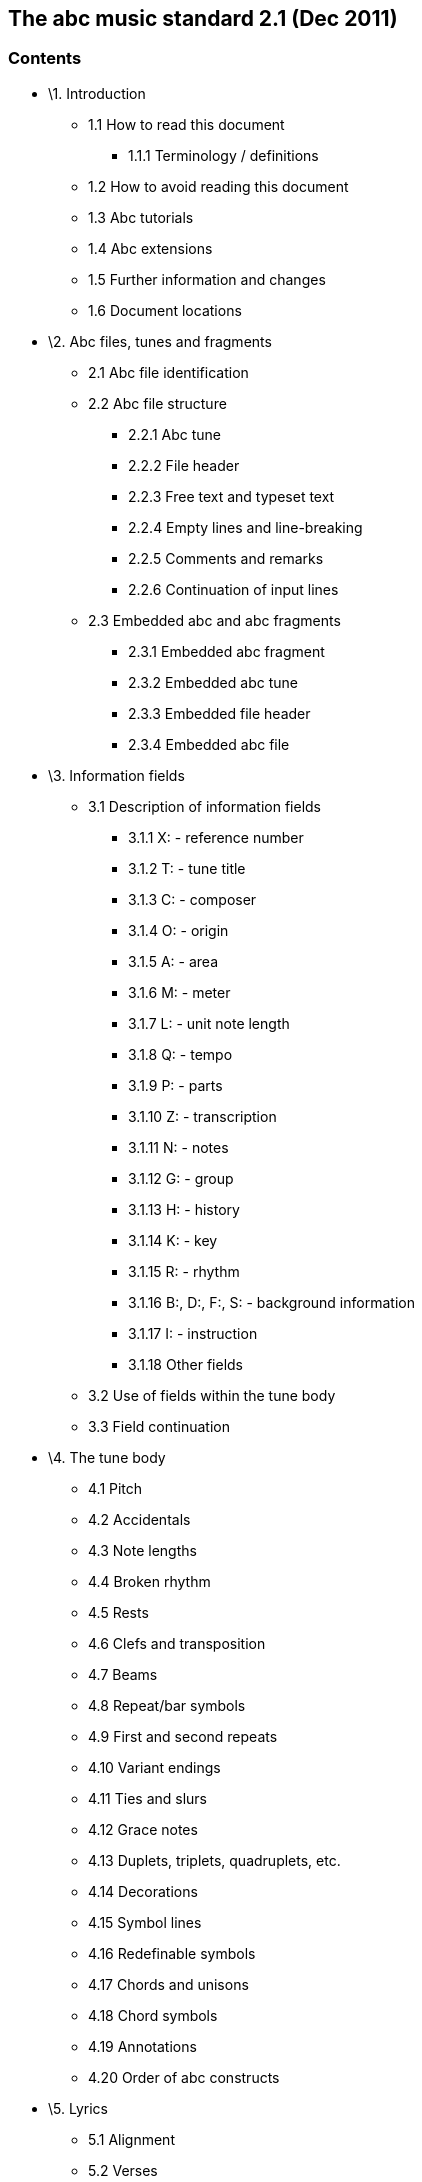 [[the-abc-music-standard-2.1-dec-2011]]
The abc music standard 2.1 (Dec 2011)
-------------------------------------

[[contents]]
Contents
~~~~~~~~

* \1. Introduction
** 1.1 How to read this document
*** 1.1.1 Terminology / definitions
** 1.2 How to avoid reading this document
** 1.3 Abc tutorials
** 1.4 Abc extensions
** 1.5 Further information and changes
** 1.6 Document locations
* \2. Abc files, tunes and fragments
** 2.1 Abc file identification
** 2.2 Abc file structure
*** 2.2.1 Abc tune
*** 2.2.2 File header
*** 2.2.3 Free text and typeset text
*** 2.2.4 Empty lines and line-breaking
*** 2.2.5 Comments and remarks
*** 2.2.6 Continuation of input lines
** 2.3 Embedded abc and abc fragments
*** 2.3.1 Embedded abc fragment
*** 2.3.2 Embedded abc tune
*** 2.3.3 Embedded file header
*** 2.3.4 Embedded abc file
* \3. Information fields
** 3.1 Description of information fields
*** 3.1.1 X: - reference number
*** 3.1.2 T: - tune title
*** 3.1.3 C: - composer
*** 3.1.4 O: - origin
*** 3.1.5 A: - area
*** 3.1.6 M: - meter
*** 3.1.7 L: - unit note length
*** 3.1.8 Q: - tempo
*** 3.1.9 P: - parts
*** 3.1.10 Z: - transcription
*** 3.1.11 N: - notes
*** 3.1.12 G: - group
*** 3.1.13 H: - history
*** 3.1.14 K: - key
*** 3.1.15 R: - rhythm
*** 3.1.16 B:, D:, F:, S: - background information
*** 3.1.17 I: - instruction
*** 3.1.18 Other fields
** 3.2 Use of fields within the tune body
** 3.3 Field continuation
* \4. The tune body
** 4.1 Pitch
** 4.2 Accidentals
** 4.3 Note lengths
** 4.4 Broken rhythm
** 4.5 Rests
** 4.6 Clefs and transposition
** 4.7 Beams
** 4.8 Repeat/bar symbols
** 4.9 First and second repeats
** 4.10 Variant endings
** 4.11 Ties and slurs
** 4.12 Grace notes
** 4.13 Duplets, triplets, quadruplets, etc.
** 4.14 Decorations
** 4.15 Symbol lines
** 4.16 Redefinable symbols
** 4.17 Chords and unisons
** 4.18 Chord symbols
** 4.19 Annotations
** 4.20 Order of abc constructs
* \5. Lyrics
** 5.1 Alignment
** 5.2 Verses
** 5.3 Numbering
* \6. Typesetting and playback
** 6.1 Typesetting
*** 6.1.1 Typesetting line-breaks
*** 6.1.2 Typesetting extra space
*** 6.1.3 Typesetting information fields
** 6.2 Playback
* \7. Multiple voices
** 7.1 Voice properties
** 7.2 Breaking lines
** 7.3 Inline fields
** 7.4 Voice overlay
* \8. abc data format
** 8.1 Tune body
** 8.2 Text strings
* \9. Macros
** 9.1 Static macros
** 9.2 Transposing macros
* \10. Outdated syntax
** 10.1 Outdated information field syntax
** 10.2 Outdated dialects
*** 10.2.1 Outdated line-breaking
*** 10.2.2 Outdated decorations
*** 10.2.3 Outdated chords
** 10.3 Outdated continuations
** 10.4 Outdated directives
** 10.5 Outdated file structure
*** 10.5.1 Outdated tune header syntax
*** 10.5.1 Outdated defaults
** 10.6 Outdated lyrics alignment
** 10.7 Other outdated syntax
*** 10.7.1 Disallowed voice overlay
* \11. Stylesheet directives and pseudo-comments
** 11.0 Introduction to directives
*** 11.0.1 Disclaimer
*** 11.0.2 Stylesheet directives
** 11.1 Voice grouping
** 11.2 Instrumentation directives
** 11.3 Accidental directives
** 11.4 Formatting directives
*** 11.4.1 Page format directives
*** 11.4.2 Font directives
*** 11.4.3 Space directives
*** 11.4.4 Measure directives
*** 11.4.5 Text directives
*** 11.4.6 Information directives
*** 11.4.7 Separation directives
*** 11.4.8 Miscellaneous directives
** 11.5 Application specific directives
** 11.6 Further information about directives
* \12. Dialects, strict / loose interpretation and backwards
compatibility
** 12.1 Dialect differences
*** 12.1.1 Line-breaking dialects
*** 12.1.2 Decoration dialects
*** 12.1.3 Chord dialects
** 12.2 Loose interpretation
** 12.3 Strict interpretation
* \13. Sample abc tunes
** 13.1 English.abc
** 13.2 Strspys.abc
** 13.3 Reels.abc
** 13.4 Canzonetta.abc
* \14. Appendix
** 14.1 Supported accents & ligatures
** 14.2 Errata

'''''

[[introduction]]
1. Introduction
~~~~~~~~~~~~~~~

Abc is a text-based music notation system designed to be comprehensible
by both people and computers. Music notated in abc is written using
characters - letter, digits and punctuation marks - on paper or in
computer files.

This description of abc has been created for those who wish to
understand the notation, and for implementers of abc software
applications. Some example tunes are included in sample abc tunes.

[[how-to-read-this-document]]
1.1 How to read this document
^^^^^^^^^^^^^^^^^^^^^^^^^^^^^

Start at the beginning and work through to the end. Alternatively, for
selected highlights, take a look at how to avoid reading this document.

[[terminology-definitions]]
1.1.1 Terminology / definitions
+++++++++++++++++++++++++++++++

Note that the following terms have specific meanings in the context of
the abc standard. For convenience, each time one of these terms is used
in the standard it is linked to the section in which it is defined:

* abc file
* abc fragment
* abc tune
* abc tunebook
* code line-break
* comment
* embedded
* empty line
* file header
* free text
* information field
* inline field
* music code
* score line-break
* stylesheet directive
* text string
* tune body
* tune header
* typeset text

Please see also http://www.ietf.org/rfc/rfc2119.txt for formal
definitions of the key words MUST, MUST NOT, REQUIRED, SHALL, SHALL NOT,
SHOULD, SHOULD NOT, RECOMMENDED, MAY, and OPTIONAL.

Finally, the word _VOLATILE_ is used to indicate sections which are
under active discussion and/or likely to change in some future version
of the standard.

[[how-to-avoid-reading-this-document]]
1.2 How to avoid reading this document
^^^^^^^^^^^^^^^^^^^^^^^^^^^^^^^^^^^^^^

The abc standard contains a lot of information, much of which will not
be immediately useful to the beginner. Apart from reading this section,
1. Introduction, newcomers are recommended to familiarise themselves
with all of 2.2 Abc file structure, 3.0 Information fields, a few
subsections in 3.1 Description of information fields (in particular
3.1.1, 3.1.2, 3.1.6, 3.1.7 and 3.1.14), 3.2 Use of fields within the
tune body, and as much of section 4. The tune body as is desired (but in
particular 4.1, 4.3, 4.7, 4.8).

Newcomers are also advised to take a look at section 13. Sample abc
tunes and one of the abc tutorials that is available.

After that, it may depend on what you want to use abc for, but further
reading suggestions would be:

* \5. Lyrics for transcribing songs
* 6.1 Typesetting for printing abc transcriptions in staff notation
* \7. Multiple voices for working with multi-voice music

[[abc-tutorials]]
1.3 Abc tutorials
^^^^^^^^^^^^^^^^^

This document is also best read in conjunction with an introduction to
abc notation. Several are available - see, for example:

* http://abcnotation.com/learn - a number of tutorials are linked from
here
* http://abcplus.sourceforge.net/#ABCGuide
* http://www.lesession.co.uk/abc/abc_notation.htm
* http://trillian.mit.edu/~jc/music/abc/doc/ABCtutorial.html

[[abc-extensions]]
1.4 Abc extensions
^^^^^^^^^^^^^^^^^^

Since the abc notation system was originally written, a large number of
abc software packages (programs which: produce printed sheet music; play
or create audio files, usually MIDI; search or organise tune databases;
or that analyse or manipulate tunes in some way) have been developed.
However, not all of them follow this standard absolutely. This document
aims at solving, or at least reducing, the problem of incompatibility
between applications.

Nevertheless, when using abc it is good to be aware of the existence of
such extensions. Extensions implemented by some major abc packages are
described at the following links:

* http://moinejf.free.fr/abcm2ps-features.txt - extensions implemented
by abcm2ps
* http://abc.sourceforge.net/standard/abc2midi.txt - extensions
implemented by abc2midi
* http://www.barfly.dial.pipex.com/bfextensions.html - extensions
implemented by BarFly
* http://www.lautengesellschaft.de/cdmm/userguide/userguide.html -
extensions implemented by abctab2ps

[[further-information-and-changes]]
1.5 Further information and changes
^^^^^^^^^^^^^^^^^^^^^^^^^^^^^^^^^^^

Questions about this standard, or abc in general, can be addressed to
the abcusers e-mail list, or the abcnotation forums:

* http://groups.yahoo.com/group/abcusers/ (abcusers - subscriptions and
archive of posts)
* http://www.mail-archive.com/abcusers@argyll.wisemagic.com/ (abcusers -
archive of old posts)
* http://abcnotation.com/forums/

To propose changes to the standard, please read

* http://abcnotation.com/wiki/abc:standard:route-map - a route map of
proposed changes to the standard plus instructions for proposing changes

[[document-locations]]
1.6 Document locations
^^^^^^^^^^^^^^^^^^^^^^

This document can be found at:

* http://abcnotation.com/wiki/abc:standard:v2.1

The latest version of the standard, plus links to older versions and
other developmental work, can always be found via:

* http://abcnotation.com/wiki/abc:standard

'''''

[[abc-files-tunes-and-fragments]]
2. Abc files, tunes and fragments
~~~~~~~~~~~~~~~~~~~~~~~~~~~~~~~~~

Tunes written in abc are normally stored in abc files, either on a
computer's hard-drive or linked from a web-page. However, an increasing
number are found on web-pages or in databases.

This section describes the basic structure of abc files and abc tunes,
as well as a definition for including fragments of abc tunes elsewhere
(e.g. web-pages).

[[abc-file-identification]]
2.1 Abc file identification
^^^^^^^^^^^^^^^^^^^^^^^^^^^

All abc files should have the extension ".abc" (all lower-case) on all
platforms.

_Comment:_ Some web-servers only allow a limited selection of file
types; in this case a ".txt" extension is the best alternative.

Every abc file should begin with the string `%abc`. An optional version
number may follow on the same line, e.g.

[source,code]
----
%abc-2.1
----

Version numbers of 2.1 or higher indicate that the abc file is to be
interpreted strictly according to the corresponding abc standard; if the
version number is missing, the file will be treated under loose
interpretation. The version field may also be used to indicate abc
versions for individual tunes.

_Note for developers:_ Software should ignore the byte order mark (BOM)
if encountered as the first character of the file.

When an abc file is included in a multi-part e-mail, its MIME type must
be "text/vnd.abc" (see IANA text/vnd.abc).

[[abc-file-structure]]
2.2 Abc file structure
^^^^^^^^^^^^^^^^^^^^^^

An *abc file* consists of one or more abc tune transcriptions,
optionally interspersed with free text and typeset text annotations. It
may optionally start with a file header to set up default values for
processing the file.

The file header, abc tunes and text annotations are separated from each
other by empty lines (also known as blank lines).

An abc file with more than one tune in it is called an **abc
tunebook**.

[[abc-tune]]
2.2.1 Abc tune
++++++++++++++

An *abc tune* itself consists of a tune header and a tune body,
terminated by an empty line or the end of the file. It may also contain
comment lines or stylesheet directives.

The *tune header* is composed of several information field lines,
which are further discussed in information fields. The tune header
should start with an `X:`(reference number) field followed by a
`T:`(title) field and finish with a `K:`(key) field.

The **tune body**, which contains the music code, follows
immediately after. Certain fields may also be used inside the tune body
- see use of fields within the tune body.

It is legal to write an abc tune without a tune body. This feature can
be used to document tunes without transcribing them.

Abc *music code* lines are those lines in the tune body which
give notes, bar lines and other musical symbols - see the tune body for
details. In effect, music code is the contents of any line which is not
an information field, stylesheet directive or comment line.

[[file-header]]
2.2.2 File header
+++++++++++++++++

The file may optionally start with a *file header* (immediately
after the version field), consisting of a block of consecutive
information fields, stylesheet directives, or both, terminated with an
empty line. The file header is used to set default values for the tunes
in the file.

The file header may only appear at the beginning of a file, not between
tunes.

Settings in a tune may override the file header settings, but when the
end of a tune is reached the defaults set by the file header are
reinstated.

Applications which extract separate tunes from a file must insert the
fields of the original file header into the header of the extracted
tune. However, since users may manually extract tunes without regard to
the file header, it is not recommended to use a file header in an abc
tunebook that is to be distributed.

[[free-text-and-typeset-text]]
2.2.3 Free text and typeset text
++++++++++++++++++++++++++++++++

The terms free text and typeset text refer to any text not directly
included within the information fields in a tune header. Typically such
text is used for annotating abc tunebooks; free text is for annotating
the abc file but is not included in the typeset score, whereas typeset
text is intended for printing out.

**Free text** is just that. It can be included anywhere in an abc
file, after the file header, but must be separated from abc tunes,
typeset text and the file header by empty lines. Typically it is used
for annotating the abc file but in principle can be any text not
containing information fields.

_Comment:_ Since raw html markup and email headers are treated as free
text (provided they don't inadvertently contain information fields) this
means that abc software can process a wide variety of text-based input
files just by ignoring non-abc code.

By default free text is not included in the printed score, although
typesetting software may offer the option to print it out (e.g. via a
command line switch or GUI checkbox). In this case, the software should
treat the free text as a text string, but may format it in any way it
chooses.

**Typeset text** is any text specified using text directives. It
may be inserted anywhere in an abc file after the file header, either
separated from tunes by empty lines, or included in the tune header or
tune body.

Typeset text should be printed by typesetting programs although its
exact position in the printed score is program-dependent.

Typeset text that is included in an abc tune (i.e. within the tune
header or tune body), must be retained by any programs, such as
databasing software, that splits an abc file into separate abc tunes.

[[empty-lines-and-line-breaking]]
2.2.4 Empty lines and line-breaking
+++++++++++++++++++++++++++++++++++

**Empty lines** (also known as blank lines) are used to separate
abc tunes, free text and the file header. They also aid the readability
of abc files.

Lines that consist entirely of white-space (space and tab characters)
are also regarded as empty lines.

Line-breaks (also known as new lines, line feeds, carriage returns,
end-of-lines, etc.) can be used within an abc file to aid readability
and, if required, break up long input lines - see continuation of input
lines.

More specifically, line-breaks in the music code can be used to
structure the abc transcription and, by default, generate line-breaks in
the printed music. For more details see typesetting line-breaks.

[[comments-and-remarks]]
2.2.5 Comments and remarks
++++++++++++++++++++++++++

A percent symbol (`%`) will cause the remainder of any input line
to be ignored. It can be used to add a *comment* to the end of an abc
line or as a *comment line* in its own right. (To get a percent symbol,
type `\%` - see text strings.)

Alternatively, you can use the syntax `[r:remark]` to write a
*remark* in the middle of a line of music.

_Example:_

[source,code]
----
|:DEF FED| % this is an end of line comment
% this is a comment line
DEF [r:and this is a remark] FED:|
----

Abc code which contains comments and remarks should be processed in
exactly the same way as it would be if all the comments and remarks were
removed (although, if the code is preprocessed, and comments are
actually removed, the stylesheet directives should be left in place).

Important clarification: lines which just contain a comment are
processed as if the entire line were removed, even if the comment is
preceded by white-space (i.e. the `%` symbol is the not first
character). In other words, removing the comment effectively removes the
entire line and so no empty line is introduced.

[[continuation-of-input-lines]]
2.2.6 Continuation of input lines
+++++++++++++++++++++++++++++++++

It is sometimes necessary to tell abc software that an input line is
continued on the next physical line(s) in the abc file, so that the two
(or more) lines are treated as one. In abc 2.0 there was a universal
continuation character (see outdated continuations) for this purpose,
but it was decided that this was both unnecessary and confusing.

In abc 2.1, there are ways of continuing each of the 4 different input
line types: music code, information fields, comments and stylesheet
directives.

In abc music code, by default, line-breaks in the code generate
line-breaks in the typeset score and these can be suppressed by using a
backslash (or by telling abc typesetting software to ignore line-breaks
using `I:linebreak $` or `I:linebreak <none>`) - see typesetting
line-breaks for full details.

_Comment for programmers:_ The backslash effectively acts as a
continuation character for music code lines, although, for those used to
encountering it in other computer language contexts, its use is very
abc-specific. In particular it can continue music code lines through
information fields, comments and stylesheet directives.

The 3 other input line types can be continued as follows:

* information fields can be continued using `+:` at the start of the
following line - see field continuation;
* comments can easily be continued by adding a `%` symbol at the start
of the following line - since they are ignored by abc software it
doesn't matter how many lines they are split into;
* most stylesheet directives are too short to require a continuation
syntax, but if one is required then use the `I:<directive>` form (see
`I:instruction`), in place of `%%<directive>` and continue the line as a
field - see field continuation.

_Comment for developers:_ Unlike other languages, and because of the way
in which both information fields and music code can be continued through
comments, stylesheet directives and (in the case of music code)
information fields, it is generally not possible to parse abc files by
pre-processing continuations into single lines.

Note that, with the exception of abc music code, continuations are
unlikely to be needed often. Indeed in most cases it should be possible,
although not necessarily desirable, to write very long input lines,
since most abc editing software will display them as wrapped within the
text editor window.

_Recommendation:_ Despite there being no limit on line length in abc
files, it is recommended that users avoid writing abc code with very
long lines. In particular, judiciously applied line-breaks can aid the
(human) readability of abc code. More importantly, users who send abc
tunes with long lines should be aware that email software sometimes
introduces additional line-breaks into lines with more than 72
characters and these may even cause errors when the resulting tune is
processed.

[[embedded-abc-and-abc-fragments]]
2.3 Embedded abc and abc fragments
^^^^^^^^^^^^^^^^^^^^^^^^^^^^^^^^^^

Traditionally abc has been used in dedicated abc files. More
recently, however, the possibility has arisen to include abc tunes, and
even fragments, within other document types. An abc element included
within another document type is referred to as *embedded* in that
document.

Often, although not always, some form of markup is used to indicate
where the embedded abc code starts and finishes.

_Example:_ Within an html document a tune could be included as follows:

[source,code]
----
<pre class="abc-tune">
X:1
T:Title
K:C
DEF FED:|
</pre>
----

_Important note:_ The abc standard makes no stipulation about _how_ the
abc code is included in the document. For example, in html it could be
via a `<pre>`, `<div>`, `<object>`, `<script>` or some other tag.

Embedded abc elements can be one of four types:

* an abc fragment
* an abc tune
* a file header
* an entire abc file

In all cases, the type must be indicated to the abc parsing code which
is going to process it (for example, via a `class` parameter). An
exception is the embedded abc tune where the parser may instead use the
`X:` field to identify it.

The following rules are applied to embedded elements:

[[embedded-abc-fragment]]
2.3.1 Embedded abc fragment
+++++++++++++++++++++++++++

An **abc fragment** is a partial abc tune. It may contain a
partial tune header with no body or a tune body with optional tune
header information fields.

_Example 1:_ A fragment with no tune header:

[source,code]
----
<div class="abc-fragment">
CDEF GABc|
</div>
----

_Example 2:_ A fragment with a partial tune header:

[source,code]
----
<div class="abc-fragment">
T:Major scale in D
K:D
DEFG ABcd|
</div>
----

Unless `T:`, `M:` and `K:` fields are present, a fragment is assumed to
describe a stave in the treble clef with no title, no meter indication
and no key signature, respectively.

An abc fragment does not require an empty line to mark the end of the
tune body if it is terminated by the document markup.

_Note for developers:_ For processing as an abc tune, the parsing code
is notionally assumed to add empty `X:`, `T:` and `K:` fields, if these
are missing. However, since the processing generally takes place
internally within a software package, these need not be added in
actuality.

[[embedded-abc-tune]]
2.3.2 Embedded abc tune
+++++++++++++++++++++++

An embedded abc tune has the same structure as an ordinary abc tune
except that it does not require an empty line to mark the end of the
tune body.

An embedded abc tune could also be identified as an abc fragment (albeit
complete), if preferred.

[[embedded-file-header]]
2.3.3 Embedded file header
++++++++++++++++++++++++++

As with the file header, an embedded file header can be used to set
default values for all embedded abc tunes and abc fragments within the
document.

_Example:_ For setting the title font in every abc tune in the document:

[source,code]
----
<div class="abc-file-header">
%%titlefont Arial 10
</div>
----

Like its counterpart, there must only be one embedded file header per
document and it should precede all other embedded abc tunes and abc
fragments.

[[embedded-abc-file]]
2.3.4 Embedded abc file
+++++++++++++++++++++++

A document may include an entire embedded abc file with the usual
structure - see abc file structure.

An embedded abc file should be treated independently from other embedded
elements so that settings in one embedded abc file do not affect other
embedded elements.

_Recommendation:_ As a consequence, using other embedded elements in a
document that contains an embedded abc file is not recommended.

'''''

[[information-fields]]
3. Information fields
~~~~~~~~~~~~~~~~~~~~~

Any line beginning with a letter in the range `A-Z` or `a-z` and
immediately followed by a colon (`:`) is an **information field**.
Information fields are used to notate things such as composer, meter,
etc. In fact anything that isn't music.

An information field may also be inlined in a tune body when enclosed by
`[` and `]` - see use of fields within the tune body.

Many of these information field identifiers are currently unused so, in
order to extend the number of information fields in the future, programs
that comply with this standard must ignore the occurrence of information
fields not defined here (although they should give a non-fatal error
message to warn the user, in case the field identifier is an error or is
unsupported).

Some information fields are permitted only in the file or tune header
and some only in the tune body, while others are allowed in both
locations. information field identifiers `A-G`, `X-Z` and `a-g`, `x-z`
are not permitted in the body to avoid confusion with note symbols,
rests and spacers.

Users who wish to use abc notation solely for transcribing (rather than
documenting) tunes can ignore most of the information fields. For this
purpose all that is really needed are the `X:`(reference number),
`T:`(title), `M:`(meter), `L:`(unit note length) and `K:`(key)
information fields, plus if applicable `C:`(composer) and `w:` or `W:`
(words/lyrics, respectively within or after the tune).

_Recommendation for newcomers:_ A good way to find out how to use the
fields is to look at the example files, sample abc tunes (in particular
English.abc), and try out some examples.

The information fields are summarised in the following table and
discussed in description of information fields and elsewhere.

The table illustrates how the information fields may be used in the tune
header and whether they may also be used in the tune body (see use of
fields within the tune body for details) or in the file header (see abc
file structure).

Abc Fields and their usage:

[cols=",,,,,,",options="header",]
|=======================================================================
|Field name |file header |tune header |tune body |inline |type |Examples
and notes
|A:area |yes |yes | | |string |A:Donegal, A:Bampton (deprecated)

|B:book |yes |yes | | |string |B:O'Neills

|C:composer |yes |yes | | |string |C:Robert Jones, C:Trad.

|D:discography |yes |yes | | |string |D:Chieftains IV

|F:file url |yes |yes | | |string |F:http://a.b.c/file.abc

|G:group |yes |yes | | |string |G:flute

|H:history |yes |yes | | |string |H:The story behind this tune …

|I:instruction |yes |yes |yes |yes |instruction |I:papersize A4,
I:newpage

|K:key | |last |yes |yes |instruction |K:G, K:Dm, K:AMix

|L:unit note length |yes |yes |yes |yes |instruction |L:1/4, L:1/8

|M:meter |yes |yes |yes |yes |instruction |M:3/4, M:4/4

|m:macro |yes |yes |yes |yes |instruction |m: ~G2 = \{A}G\{F}G

|N:notes |yes |yes |yes |yes |string |N:see also O'Neills - 234

|O:origin |yes |yes | | |string |O:UK; Yorkshire; Bradford

|P:parts | |yes |yes |yes |instruction |P:A, P:ABAC, P:(A2B)3

|Q:tempo | |yes |yes |yes |instruction |Q:"allegro" 1/4=120

|R:rhythm |yes |yes |yes |yes |string |R:R, R:reel

|r:remark |yes |yes |yes |yes |- |r:I love abc

|S:source |yes |yes | | |string |S:collected in Brittany

|s:symbol line | | |yes | |instruction |s: !pp! ** !f!

|T:tune title | |second |yes | |string |T:Paddy O'Rafferty

|U:user defined |yes |yes |yes |yes |instruction |U: T = !trill!

|V:voice | |yes |yes |yes |instruction |V:4 clef=bass

|W:words | |yes |yes | |string |W:lyrics printed after the end of the
tune

|w:words | | |yes | |string |w:lyrics printed aligned with the notes of
a tune

|X:reference number | |first | | |instruction |X:1, X:2

|Z:transcription |yes |yes | | |string |Z:John Smith, <j.s@mail.com>
|=======================================================================

Fields of type 'string' accept text strings as argument. Fields of type
'instruction' expect a special instruction syntax which will be detailed
below. The contents of the remark field will be totally ignored.

[[repeated-information-fields]]
Repeated information fields

All information fields, with the exception of `X:`, may appear more than
once in an abc tune.

In the case of all string-type information fields, repeated use in the
tune header can be regarded as additional information - for example, a
tune may be known by many titles and an abc tune transcription may
appear at more than one URL (using the `F:` field). Typesetting software
which prints this information out may concatenate all string-type
information fields of the same kind, separated by semi-colons (`;`),
although the initial `T:`(title) field should be treated differently, as
should `W:`(words) fields - see typesetting information fields.

Certain instruction-type information fields, in particular `I:`, `m:`,
`U:` and `V:`, may also be used multiple times in the tune header to set
up different instructions, macros, user definitions and voices. However,
if two such fields set up the same value, then the second overrides the
first.

_Example:_ The second `I:linebreak` instruction overrides the first.

[source,code]
----
I:linebreak <EOL>
I:linebreak <none>
----

_Comment:_ The above example should not generate an error message. The
user may legitimately wish to test the effect of two such instructions;
having them both makes switching from one to another easy just by
changing their order.

Other instruction-type information fields in the tune header also
override the previous occurrence of that field.

Within the tune body each line of code is processed in sequence.
Therefore, with the exception of `s:`(symbol line), `w:`(words) and
`W:`(words) which have their own syntax, the same information field may
occur a number of times, for example to change key, meter, tempo or
voice, and each occurrence has the effect of overriding the previous
one, either for the remainder of the tune, or until the next occurrence.
See use of fields within the tune body for more details.

[[order-of-information-fields]]
Order of information fields

_Recommendation for users:_ Although information fields in the tune
header may be written in any order (subject to `X:`, `T:` and `K:`
coming first, second and last, respectively), it does make sense for
users to stick to a common ordering, if for no other reason than it
makes public domain abc code more readable. Typical ordering of the tune
header puts fundamental tune identification details first (X, T, C, O,
R), with information fields relating to how the tune is played last (P,
V, M, L, Q, K). Background information (B, D, F, G, H, N, S, Z) and
information on how the abc code should be interpreted (I, m, U) then
tends to appear in the middle of the tune header. Words (W) may be
included in the tune header but are usually placed at the end of the
tune body.

[[description-of-information-fields]]
3.1 Description of information fields
^^^^^^^^^^^^^^^^^^^^^^^^^^^^^^^^^^^^^

[[x---reference-number]]
3.1.1 X: - reference number
+++++++++++++++++++++++++++

The `X:` (reference number) field is used to assign to each tune within
a tunebook a unique reference number (a positive integer), for example:
`X:23`.

The `X:` field is also used to indicate the start of the tune (and hence
the tune header), so all tunes must start with an `X:` field and only
one `X:` field is allowed per tune.

The `X:` field may be empty, although this is not recommended.

_Recommendation for developers:_ Software which writes abc files is
recommended to offer users the possibility to manage `X:` field
numbering automatically. GUI applications may even hide the `X:` field
from users although they should always allow the user access to the raw
abc file.

[[t---tune-title]]
3.1.2 T: - tune title
+++++++++++++++++++++

A `T:` (title) field must follow immediately after the `X:` field; it is
the human identifier for the tune (although it may be empty).

Some tunes have more than one title and so this field can be used more
than once per tune to indicate alternative titles.

The `T:` field can also be used within a tune to name parts of a tune -
in this case it should come before any key or meter changes.

See typesetting information fields for details of how the title and
alternatives are included in the printed score.

[[c---composer]]
3.1.3 C: - composer
+++++++++++++++++++

The `C:` field is used to indicate the composer(s).

See typesetting information fields for details of how the composer is
included in the printed score.

[[o---origin]]
3.1.4 O: - origin
+++++++++++++++++

The `O:` field indicates the geographical origin(s) of a tune.

If possible, enter the data in a hierarchical way, like:

[source,code]
----
O:Canada; Nova Scotia; Halifax.
O:England; Yorkshire; Bradford and Bingley.
----

_Recommendation:_ It is recommended to always use a "`;`" (semi-colon)
as the separator, so that software may parse the field. However, abc 2.0
recommended the use of a comma, so legacy files may not be parse-able
under abc 2.1.

This field may be especially useful for traditional tunes with no known
composer.

See typesetting information fields for details of how the origin
information is included in the printed score.

[[a---area]]
3.1.5 A: - area
+++++++++++++++

Historically, the `A:` field has been used to contain area information
(more specific details of the tune origin). However this field is now
deprecated and it is recommended that such information be included in
the `O:` field.

[[m---meter]]
3.1.6 M: - meter
++++++++++++++++

The `M:` field indicates the meter. Apart from standard meters, e.g.
`M:6/8` or `M:4/4`, the symbols `M:C` and `M:C|` give common time (4/4)
and cut time (2/2) respectively. The symbol `M:none` omits the meter
entirely (free meter).

It is also possible to specify a complex meter, e.g. `M:(2+3+2)/8`, to
make explicit which beats should be accented. The parentheses around the
numerator are optional.

The example given will be typeset as:

[source,code]
----
2 + 3 + 2
    8
----

When there is no `M:` field defined, free meter is assumed (in free
meter, bar lines can be placed anywhere you want).

[[l---unit-note-length]]
3.1.7 L: - unit note length
+++++++++++++++++++++++++++

The `L:` field specifies the unit note length - the length of a note as
represented by a single letter in abc - see note lengths for more
details.

Commonly used values for unit note length are `L:1/4` - quarter note
(crotchet), `L:1/8` - eighth note (quaver) and `L:1/16` - sixteenth note
(semi-quaver). `L:1` (whole note) - or equivalently `L:1/1`, `L:1/2`
(minim), `L:1/32` (demi-semi-quaver), `L:1/64`, `L:1/128`, `L:1/256` and
`L:1/512` are also available, although `L:1/64` and shorter values are
optional and may not be provided by all software packages.

If there is no `L:` field defined, a unit note length is set by default,
based on the meter field `M:`. This default is calculated by computing
the meter as a decimal: if it is less than 0.75 the default unit note
length is a sixteenth note; if it is 0.75 or greater, it is an eighth
note. For example, 2/4 = 0.5, so, the default unit note length is a
sixteenth note, while for 4/4 = 1.0, or 6/8 = 0.75, or 3/4= 0.75, it is
an eighth note. For `M:C` (4/4), `M:C|` (2/2) and `M:none` (free meter),
the default unit note length is 1/8.

A meter change within the body of the tune will not change the unit note
length.

[[q---tempo]]
3.1.8 Q: - tempo
++++++++++++++++

The `Q:` field defines the tempo in terms of a number of beats per
minute, e.g. `Q:1/2=120` means 120 half-note beats per minute.

There may be up to 4 beats in the definition, e.g:

[source,code]
----
Q:1/4 3/8 1/4 3/8=40
----

This means: play the tune as if `Q:5/4=40` was written, but print the
tempo indication using separate notes as specified by the user.

The tempo definition may be preceded or followed by an optional text
string, enclosed by quotes, e.g.

[source,code]
----
Q: "Allegro" 1/4=120
Q: 3/8=50 "Slowly"
----

It is OK to give a string without an explicit tempo indication, e.g.
`Q:"Andante"`.

Finally note that some previous `Q:` field syntax is now deprecated (see
outdated information field syntax).

[[p---parts]]
3.1.9 P: - parts
++++++++++++++++

_VOLATILE:_ For music with more than one voice, interaction between the
`P:` and `V:` fields will be clarified when multi-voice music is
addressed in abc 2.2. The use of `P:` for single voice music will be
revisited at the same time.

The `P:` field can be used in the tune header to state the order in
which the tune parts are played, i.e. `P:ABABCDCD`, and then inside the
tune body to mark each part, i.e. `P:A` or `P:B`. (In this context part
refers to a section of the tune, rather than a voice in multi-voice
music.)

Within the tune header, you can give instruction to repeat a part by
following it with a number: e.g. `P:A3` is equivalent to `P:AAA`. You
can make a sequence repeat by using parentheses: e.g. `P:(AB)3` is
equivalent to `P:ABABAB`. Nested parentheses are permitted; dots may be
placed anywhere within the header `P:` field to increase legibility:
e.g. `P:((AB)3.(CD)3)2`. These dots are ignored by computer programs.

See variant endings and lyrics for possible uses of `P:` notation.

Player programs should use the `P:` field if possible to render a
complete playback of the tune; typesetting programs should include the
`P:` field values in the printed score.

See typesetting information fields for details of how the part
information may be included in the printed score.

[[z---transcription]]
3.1.10 Z: - transcription
+++++++++++++++++++++++++

Typically the `Z:` field contains the name(s) of the person(s) who
transcribed the tune into abc, and possibly some contact information,
e.g. an (e-)mail address or homepage URL.

_Example:_ Simple transcription notes.

[source,code]
----
Z:John Smith, <j.s@mail.com>
----

However, it has also taken over the role of the `%%abc-copyright` and
`%%abc-edited-by` since they have been deprecated (see outdated
directives).

_Example:_ Detailed transcription notes.

[source,code]
----
Z:abc-transcription John Smith, <j.s@mail.com>, 1st Jan 2010
Z:abc-edited-by Fred Bloggs, <f.b@mail.com>, 31st Dec 2010
Z:abc-copyright &copy; John Smith
----

This new usage means that an update history can be recorded in
collections which are collaboratively edited by a number of users.

Note that there is no formal syntax for the contents of this field,
although users are strongly encouraged to be consistent, but, by
convention, `Z:abc-copyright` refers to the copyright of the abc
transcription rather than the tune.

See typesetting information fields for details of how the transcription
information may be included in the printed score.

_Comment:_ If required, software may even choose to interpret specific
`Z:` strings, for example to print out the string which follows after
`Z:abc-copyright`.

[[n---notes]]
3.1.11 N: - notes
+++++++++++++++++

Contains general annotations, such as references to other tunes which
are similar, details on how the original notation of the tune was
converted to abc, etc.

See typesetting information fields for details of how notes may be
included in the printed score.

[[g---group]]
3.1.12 G: - group
+++++++++++++++++

Database software may use this field to group together tunes (for
example by instruments) for indexing purposes. It can also be used for
creating medleys - however, this usage is not standardised.

[[h---history]]
3.1.13 H: - history
+++++++++++++++++++

Designed for multi-line notes, stories and anecdotes.

Although the `H:` fields are typically not typeset, the correct usage
for multi-line input is to use field continuation syntax (`+:`), rather
than `H:` at the start of each subsequent line of a multi-line note.
This allows, for example, database applications to distinguish between
two different anecdotes.

_Examples:_

[source,code]
----
H:this is considered
+:as a single entry
----

[source,code]
----
H:this usage is considered as two entries
H:rather than one
----

The original usage of `H:` (where subsequent lines need no field
indicator) is now deprecated (see outdated information field syntax).

See typesetting information fields for details of how the history may be
included in the printed score.

[[k---key]]
3.1.14 K: - key
+++++++++++++++

The key signature should be specified with a capital letter (`A-G`)
which may be followed by a `#` or `b` for sharp or flat respectively. In
addition the mode should be specified (when no mode is indicated,
`major` is assumed).

For example, `K:C major`, `K:A minor`, `K:C ionian`, `K:A aeolian`,
`K:G mixolydian`, `K:D dorian`, `K:E phrygian`, `K:F lydian` and
`K:B locrian` would all produce a staff with no sharps or flats. The
spaces can be left out, capitalisation is ignored for the modes and in
fact only the first three letters of each mode are parsed so that, for
example, `K:F# mixolydian` is the same as `K:F#Mix` or even `K:F#MIX`.
As a special case, `minor` may be abbreviated to `m`.

This table sums up how the same key signatures can be written in
different ways:

Mode Ionian Aeolian Mixolydian Dorian Phrygian Lydian Locrian Key
Signature Major Minor 7 sharps `C#` `A#m` `G#Mix` `D#Dor` `E#Phr`
`F#Lyd` `B#Loc` 6 sharps `F#` `D#m` `C#Mix` `G#Dor` `A#Phr` `BLyd`
`E#Loc` 5 sharps `B` `G#m` `F#Mix` `C#Dor` `D#Phr` `ELyd` `A#Loc` 4
sharps `E` `C#m` `BMix` `F#Dor` `G#Phr` `ALyd` `D#Loc` 3 sharps `A`
`F#m` `EMix` `BDor` `C#Phr` `DLyd` `G#Loc` 2 sharps `D` `Bm` `AMix`
`EDor` `F#Phr` `GLyd` `C#Loc` 1 sharp `G` `Em` `DMix` `ADor` `BPhr`
`CLyd` `F#Loc` 0 sharps/flats `C` `Am` `GMix` `DDor` `EPhr` `FLyd`
`BLoc` 1 flat `F` `Dm` `CMix` `GDor` `APhr` `BbLyd` `ELoc` 2 flats `Bb`
`Gm` `FMix` `CDor` `DPhr` `EbLyd` `ALoc` 3 flats `Eb` `Cm` `BbMix`
`FDor` `GPhr` `AbLyd` `DLoc` 4 flats `Ab` `Fm` `EbMix` `BbDor` `CPhr`
`DbLyd` `GLoc` 5 flats `Db` `Bbm` `AbMix` `EbDor` `FPhr` `GbLyd` `CLoc`
6 flats `Gb` `Ebm` `DbMix` `AbDor` `BbPhr` `CbLyd` `FLoc` 7 flats `Cb`
`Abm` `GbMix` `DbDor` `EbPhr` `FbLyd` `BbLoc`

By specifying an empty `K:` field, or `K:none`, it is possible to use no
key signature at all.

The key signatures may be _modified_ by adding accidentals, according to
the format `K:<tonic> <mode> <accidentals>`. For example, `K:D Phr ^f`
would give a key signature with two flats and one sharp, which
designates a very common mode in Klezmer (Ahavoh Rabboh) and in Arabic
music (Maqam Hedjaz). Likewise, "`K:D maj =c`" or "`K:D =c`" will give a
key signature with F sharp and c natural (the D mixolydian mode). Note
that there can be several modifying accidentals, separated by spaces,
each beginning with an accidental sign (`__`, `_`, `=`, `^` or `^^`),
followed by a note letter. The case of the letter is used to determine
on which line the accidental is placed.

It is possible to use the format `K:<tonic> exp <accidentals>` to
explicitly define all the accidentals of a key signature. Thus
`K:D Phr ^f` could also be notated as `K:D exp _b _e ^f`, where 'exp' is
an abbreviation of 'explicit'. Again, the case of the letter is used to
determine on which line the accidental is placed.

Software that does not support explicit key signatures should mark the
individual notes in the tune with the accidentals that apply to them.

Scottish highland pipes typically have the scale `G A B ^c d e ^f g a`
and highland pipe music primarily uses the modes D major and A mixolyian
(plus B minor and E dorian). Therefore there are two additional keys
specifically for notating highland bagpipe tunes; `K:HP` doesn't put a
key signature on the music, as is common with many tune books of this
music, while `K:Hp` marks the stave with F sharp, C sharp and G natural.
Both force all the beams and stems of normal notes to go downwards, and
of grace notes to go upwards.

By default, the abc tune will be typeset with a treble clef. You can add
special clef specifiers to the `K:` field, with or without a key
signature, to change the clef and various other staff properties, such
as transposition. `K: clef=bass`, for example, would indicate the bass
clef. See clefs and transposition for full details.

Note that the first occurrence of the `K:` field, which must appear in
every tune, finishes the tune header. All following lines are considered
to be part of the tune body.

[[r---rhythm]]
3.1.15 R: - rhythm
++++++++++++++++++

Contains an indication of the type of tune (e.g. hornpipe, double jig,
single jig, 48-bar polka, etc). This gives the musician some indication
of how a tune should be interpreted as well as being useful for database
applications (see background information). It has also been used
experimentally by playback software (in particular, abcmus) to provide
more realistic playback by altering the stress on particular notes
within a bar.

See typesetting information fields for details of how the rhythm may be
included in the printed score.

[[b-d-f-s---background-information]]
3.1.16 B:, D:, F:, S: - background information
++++++++++++++++++++++++++++++++++++++++++++++

The information fields `B:book` (i.e. printed tune book),
`D:discography` (i.e. a CD or LP where the tune can be heard),
`F:file url` (i.e. where the either the abc tune or the abc file can be
found on the web) and `S:source` (i.e. the circumstances under which a
tune was collected or learned), as well as the fields `H:history`,
`N:notes`, `O:origin` and `R:rhythm` mentioned above, are used for
providing structured background information about a tune. These are
particularly aimed at large tune collections (common in abc since its
inception) and, if used in a systematic way, mean that abc database
software can sort, search and filter on specific fields (for example, to
sort by rhythm or filter out all the tunes on a particular CD).

The abc standard does not prescribe how these fields should be used, but
it is typical to employ several fields of the same type each containing
one piece of information, rather than one field containing several
pieces of information (see English.abc for some examples).

See typesetting information fields for details of how background
information may be included in the printed score.

[[i---instruction]]
3.1.17 I: - instruction
+++++++++++++++++++++++

The `I:`(instruction) field is used for an extended set of instruction
directives concerned with how the abc code is to be interpreted.

The `I:` field can be used interchangeably with stylesheet directives so
that any `I:directive` may instead be written `%%directive`, and
vice-versa. However, to use the inline version, the `I:` version must be
used.

Despite this interchangeability, certain directives have been adopted as
part of the standard (indicated by `I:` in this document) and must be
implemented by software confirming to this version of the standard;
conversely, the stylesheet directives (indicated by `%%` in this
document) are optional.

_Comment:_ Since stylesheet directives are optional, and not necessarily
portable from one program to another, this means that `I:` fields
containing stylesheet directives should be treated liberally by abc
software and, in particular, that `I:` fields which are not recognised
should be ignored.

The following table contains a list of the `I:` field directives adopted
as part of the abc standard, with links to further information:

[cols=",",options="header",]
|======================================
|directive |section
|`I:abc-charset` |charset field
|`I:abc-version` |version field
|`I:abc-include` |include field
|`I:abc-creator` |creator field
|`I:linebreak` |typesetting line breaks
|`I:decoration` |decoration dialects
|======================================

Typically, instruction fields are for use in the file header, to set
defaults for the file, or (in most cases) in the tune header, but not in
the tune body. The occurrence of an instruction field in a tune header
overrides that in the file header.

_Comment:_ Remember that abc software which extracts separate tunes from
a file must insert the fields of the original file header into the
header of the extracted tune: this is also true for the fields defined
in this section.

[[charset-field]]
Charset field

The `I:abc-charset <value>` field indicates the character set in which
text strings are coded. Since this affects how the file is read, it
should appear as early as possible in the file header. It may not be
changed further on in the file.

_Example:_

[source,code]
----
I:abc-charset utf-8
----

Legal values for the charset field are `iso-8859-1` through to
`iso-8859-10`, `us-ascii` and `utf-8` (the default).

Software that exports abc tunes conforming to this standard should
include a charset field if an encoding other than `utf-8` is used. All
conforming abc software must be able to handle text strings coded in
`utf-8` and `us-ascii`. Support for the other charsets is optional.

Extensive information about UTF-8 and ISO-8859 can be found on
wikipedia.

[[version-field]]
Version field

Every abc file conforming to this standard should start with the line

[source,code]
----
%abc-2.1
----

(see abc file identification).

However to indicate tunes conforming to a different standard it is
possible to use the `I:abc-version <value>` field, either in the tune
header (for individual tunes) or in the file header.

_Example:_

[source,code]
----
I:abc-version 2.0
----

[[include-field]]
Include field

The `I:abc-include <filename.abh>` imports the definitions found in a
separate abc header file (.abh), and inserts them into the file header
or tune header.

_Example:_

[source,code]
----
I:abc-include mydefs.abh
----

The included file may contain information fields, stylesheet directives
and comments, but no other abc constructs.

If the header file cannot be found, the `I:abc-include` instruction
should be ignored with a non-fatal error message.

_Comment:_ If you use this construct and distribute your abc files, make
sure that you distribute the .abh files with them.

[[creator-field]]
Creator field

The `I:abc-creator <value>` field contains the name and version number
of the program that created the abc file.

_Example:_

[source,code]
----
I:abc-creator xml2abc-2.7
----

Software that exports abc tunes conforming to this standard must include
a creator field.

[[other-fields]]
3.1.18 Other fields
+++++++++++++++++++

* For `m:` see macros.
* For `r:` see comments and remarks.
* For `s:` see symbol lines.
* For `U:` see redefinable symbols.
* For `V:` see multiple voices.
* For `W:` and `w:` see lyrics.

[[use-of-fields-within-the-tune-body]]
3.2 Use of fields within the tune body
^^^^^^^^^^^^^^^^^^^^^^^^^^^^^^^^^^^^^^

It is often desired to change the key (`K`), meter (`M`), or unit
note length (`L`) mid-tune. These, and most other information fields
which can be legally used within the tune body, can be specified as an
*inline field* by placing them within square brackets in a line of music

_Example:_ The following two excerpts are considered equivalent - either
variant is equally acceptable.

[source,code]
----
E2E EFE|E2E EFG|[M:9/8] A2G F2E D2|]
----

[source,code]
----
E2E EFE|E2E EFG|\
M:9/8
A2G F2E D2|]
----

The first bracket, field identifier and colon must be written without
intervening spaces. Only one field may be placed within a pair of
brackets; however, multiple bracketed fields may be placed next to each
other. Where appropriate, inline fields (especially clef changes) can be
used in the middle of a beam without breaking it.

See information fields for a table showing the fields that may appear
within the body and those that may be used inline.

[[field-continuation]]
3.3 Field continuation
^^^^^^^^^^^^^^^^^^^^^^

A field that is too long for one line may be continued by prefixing `+:`
at the start of the following line. For string-type information fields
(see the information fields table for a list of string-type fields), the
continuation is considered to add a space between the two half lines.

_Example:_ The following two excerpts are considered equivalent.

[source,code]
----
w:Sa-ys my au-l' wan to your aul' wan,
+:will~ye come to the Wa-x-ies dar-gle?
----

[source,code]
----
w:Sa-ys my au-l' wan to your aul' wan, will~ye come to the Wa-x-ies dar-gle?
----

_Comment:_ This is most useful for continuing long `w:(aligned lyrics)`
and `H:(history)` fields. However, it can also be useful for preventing
automatic wrapping by email software (see continuation of input lines).

_Recommendation for GUI developers:_ Sometimes users may wish to paste
paragraphs of text into an abc file, particularly in the `H:(history)`
field. GUI developers are recommended to provide tools for reformatting
such paragraphs, for example by splitting them into several lines each
prefixed by `+:`.

There is no limit to the number of times a field may be continued and
comments and stylesheet directives may be interspersed between the
continuations.

_Example:_ The following is a legal continuation of the `w:` field,
although the usage not recommended (the change of font could also be
achieved by font specifiers - see font directives).

[source,code]
----
%%vocalfont Times-Roman 14
w:nor-mal
% legal, but not recommended
%%vocalfont Times-Italic *
+:i-ta-lic
%%vocalfont Times-Roman *
+:nor-mal
----

_Comment:_ abc standard 2.3 is scheduled to address markup and will be
seeking a more elegant way to achieve the above.

'''''

[[the-tune-body]]
4. The tune body
~~~~~~~~~~~~~~~~

[[pitch]]
4.1 Pitch
^^^^^^^^^

The following letters are used to represent notes using the treble clef:

and by extension other lower and higher notes are available.

Lower octaves are reached by using commas and higher octaves are written
using apostrophes; each extra comma/apostrophe lowers/raises the note by
an octave.

Programs should be able to to parse any combinations of `,` and `'`
signs appearing after the note. For example `C,',` (C comma apostrophe
comma) has the the same meaning as `C,` (C comma) and (uppercase) `C'`
(C apostrophe) should have the same meaning as (lowercase) `c`.

Alternatively, it is possible to raise or lower a section of music code
using the `octave` parameter of the `K:` or `V:` fields.

_Comment:_ The English note names `C`-`B`, which are used in the abc
system, correspond to the note names `do`-`si`, which are used in many
other languages: `do`=`C`, `re`=`D`, `mi`=`E`, `fa`=`F`, `sol`=`G`,
`la`=`A`, `si`=`B`.

[[accidentals]]
4.2 Accidentals
^^^^^^^^^^^^^^^

The symbols `^`, `=` and `_` are used (before a note) to notate
respectively a sharp, natural or flat. Double sharps and flats are
available with `^^` and `__` respectively.

[[note-lengths]]
4.3 Note lengths
^^^^^^^^^^^^^^^^

_Throughout this document note lengths are referred as sixteenth,
eighth, etc. The equivalents common in the U.K. are sixteenth note =
semi-quaver, eighth = quaver, quarter = crotchet and half = minim._

The unit note length for the transcription is set in the `L:` field or,
if the `L:` field does not exist, inferred from the `M:` field. For
example, `L:1/8` sets an eighth note as the unit note length.

A single letter in the range `A-G`, `a-g` then represents a note of this
length. For example, if the unit note length is an eighth note, `DEF`
represents 3 eighth notes.

Notes of differing lengths can be obtained by simply putting a
multiplier after the letter. Thus if the unit note length is 1/16, `A`
or `A1` is a sixteenth note, `A2` an eighth note, `A3` a dotted eighth
note, `A4` a quarter note, `A6` a dotted quarter note, `A7` a double
dotted quarter note, `A8` a half note, `A12` a dotted half note, `A14` a
double dotted half note, `A15` a triple dotted half note and so on. If
the unit note length is `1/8`, `A` is an eighth note, `A2` a quarter
note, `A3` a dotted quarter note, `A4` a half note, and so on.

To get shorter notes, either divide them - e.g. if `A` is an eighth
note, `A/2` is a sixteenth note, `A3/2` is a dotted eighth note, `A/4`
is a thirty-second note - or change the unit note length with the `L:`
field. Alternatively, if the music has a broken rhythm, e.g. dotted
eighth note/sixteenth note pairs, use broken rhythm markers.

Note that `A/` is shorthand for `A/2` and similarly `A//` = `A/4`, etc.

_Comment:_ Note lengths that can't be translated to conventional staff
notation are legal, but their representation by abc typesetting software
is undefined and they should be avoided.

_Note for developers:_ All compliant software should be able to handle
note lengths down to a 128th note; shorter lengths are optional.

[[broken-rhythm]]
4.4 Broken rhythm
^^^^^^^^^^^^^^^^^

A common occurrence in traditional music is the use of a dotted or
broken rhythm. For example, hornpipes, strathspeys and certain morris
jigs all have dotted eighth notes followed by sixteenth notes, as well
as vice-versa in the case of strathspeys. To support this, abc notation
uses a `>` to mean 'the previous note is dotted, the next note halved'
and `<` to mean 'the previous note is halved, the next dotted'.

_Example:_ The following lines all mean the same thing (the third
version is recommended):

[source,code]
----
L:1/16
a3b cd3 a2b2c2d2
----

[source,code]
----
L:1/8
a3/2b/2 c/2d3/2 abcd
----

[source,code]
----
L:1/8
a>b c<d abcd
----

As a logical extension, `>>` means that the first note is double dotted
and the second quartered and `>>>` means that the first note is triple
dotted and the length of the second divided by eight. Similarly for `<<`
and `<<<`.

Note that the use of broken rhythm markers between notes of unequal
lengths will produce undefined results, and should be avoided.

[[rests]]
4.5 Rests
^^^^^^^^^

Rests can be transcribed with a `z` or an `x` and can be modified in
length in exactly the same way as normal notes. `z` rests are printed in
the resulting sheet music, while `x` rests are invisible, that is, not
shown in the printed music.

Multi-measure rests are notated using `Z` (upper case) followed by the
number of measures.

_Example:_ The following excerpts, shown with the typeset results, are
musically equivalent (although they are typeset differently).

[source,code]
----
Z4|CD EF|GA Bc
----

[source,code]
----
z4|z4|z4|z4|CD EF|GA Bc
----

When the number of measures is not given, `Z` is equivalent to a pause
of one measure.

By extension multi-measure invisible rests are notated using `X` (upper
case) followed by the number of measures and when the number of measures
is not given, `X` is equivalent to a pause of one measure.

_Comment:_ Although not particularly valuable, a multi-measure invisible
rest could be useful when a voice is silent for several measures.

[[clefs-and-transposition]]
4.6 Clefs and transposition
^^^^^^^^^^^^^^^^^^^^^^^^^^^

_VOLATILE:_ This section is subject to some clarifications with regard
to transposition, rules for the `middle` parameter and interactions
between different parameters.

Clef and transposition information may be provided in the `K:` key and
`V:` voice fields. The general syntax is:

[source,code]
----
[clef=]<clef name>[<line number>][+8 | -8] [middle=<pitch>] [transpose=<semitones>] [octave=<number>] [stafflines=<lines>]
----

(where `<…>` denotes a value, `[…]` denotes an optional parameter, and
`|` separates alternative values).

* `<clef name>` - may be `treble`, `alto`, `tenor`, `bass`, `perc` or
`none`. `perc` selects the drum clef. `clef=` may be omitted.
* `[<line number>]` - indicates on which staff line the base clef is
written. Defaults are: treble: `2`; alto: `3`; tenor: `4`; bass: `4`.
* `[+8 | -8]` - draws '8' above or below the staff. The player will
transpose the notes one octave higher or lower.
* `[middle=<pitch>]` - is an alternate way to define the line number of
the clef. The pitch indicates what note is displayed on the 3rd line of
the staff. Defaults are: treble: `B`; alto: `C`; tenor: `A,`; bass:
`D,`; none: `B`. This setting does not affect the playback.
* `[transpose=<semitones>]` - for playback, transpose the current voice
by the indicated amount of semitones; positive numbers transpose up,
negative down. This setting does not affect the printed score. The
default is 0.
* `[octave=<number>]` to raise (positive number) or lower (negative
number) the music code in the current voice by one or more octaves. This
usage can help to avoid the need to write lots of apostrophes or commas
to raise or lower notes.
* `[stafflines=<lines>]` - the number of lines in the staff. The default
is 5.

Note that the `clef`, `middle`, `transpose`, `octave` and `stafflines`
specifiers may be used independent of each other.

_Examples:_

[source,code]
----
K:   clef=alto
K:   perc stafflines=1
K:Am transpose=-2
V:B  middle=d bass
----

Note that although this standard supports the drum clef, there is
currently no support for special percussion notes.

The middle specifier can be handy when working in the bass clef. Setting
`K:bass middle=d transpose=-24` will save you from adding comma
specifiers to the notes (the `transpose` setting is required to get the
playback sounding at the correct pitch). The specifier may be
abbreviated to `m=`.

The transpose specifier is useful, for example, for a Bb clarinet, for
which the music is written in the key of C although the instrument plays
it in the key of Bb:

[source,code]
----
V:Clarinet
K:C transpose=-2
----

The transpose specifier may be abbreviated to `t=`.

To notate the various standard clefs, one can use the following
specifiers:

The seven clefs

[cols=",",options="header",]
|=======================
|Name |specifier
|Treble |`K:treble`
|Bass |`K:bass`
|Baritone |`K:bass3`
|Tenor |`K:tenor`
|Alto |`K:alto`
|Mezzosoprano |`K:alto2`
|Soprano |`K:alto1`
|=======================

More clef names may be allowed in the future, therefore unknown names
should be ignored. If the clef is unknown or not specified, the default
is treble.

Applications may introduce their own clef line specifiers. These
specifiers should start with the name of the application, followed a
colon, followed by the name of the specifier.

_Example:_

[source,code]
----
V:p1 perc stafflines=3 m=C  mozart:noteC=snare-drum
----

[[beams]]
4.7 Beams
^^^^^^^^^

To group notes together under one beam they must be grouped together
without spaces. Thus in 2/4, `A2BC` will produce an eighth note followed
by two sixteenth notes under one beam whilst `A2 B C` will produce the
same notes separated. The beam slopes and the choice of upper or lower
stems are typeset automatically.

Notes that cannot be beamed may be placed next to each other. For
example, if `L:1/8` then `ABC2DE` is equivalent to `AB C2 DE`.

Back quotes `\`` may be used freely between notes to be beamed, to
increase legibility. They are ignored by computer programs. For example,
`A2\`\`B\`\`C` is equivalent to `A2BC`.

[[repeatbar-symbols]]
4.8 Repeat/bar symbols
^^^^^^^^^^^^^^^^^^^^^^

Bar line symbols are notated as follows:

[cols=",",options="header",]
|==========================================
|*Symbol* |*Meaning*
|`|` |bar line
|`|]` |thin-thick double bar line
|`||` |thin-thin double bar line
|`[|` |thick-thin double bar line
|`|:` |start of repeated section
|`:|` |end of repeated section
|`::` |start & end of two repeated sections
|==========================================

_Recommendation for developers:_ If an 'end of repeated section' is
found without a previous 'start of repeated section', playback programs
should restart the music from the beginning of the tune, or from the
latest double bar line or end of repeated section.

Note that the notation `::` is short for `:|` followed by `|:`. The
variants `::`, `:|:` and `:||:` are all equivalent.

By extension, `|::` and `::|` mean the start and end of a section that
is to be repeated three times, and so on.

A dotted bar line can be notated by preceding it with a dot, e.g. `.|` -
this may be useful for notating editorial bar lines in music with very
long measures.

An invisible bar line may be notated by putting the bar line in
brackets, e.g. `[|]` - this may be useful for notating voice overlay in
meter-free music.

Abc parsers should be quite liberal in recognizing bar lines. In the
wild, bar lines may have any shape, using a sequence of `|` (thin bar
line), `[` or `]` (thick bar line), and `:` (dots), e.g. `|[|` or
`[|:::` .

[[first-and-second-repeats]]
4.9 First and second repeats
^^^^^^^^^^^^^^^^^^^^^^^^^^^^

First and second repeats can be notated with the symbols `[1` and `[2`,
e.g.

[source,code]
----
faf gfe|[1 dfe dBA:|[2 d2e dcB|].
----

When adjacent to bar lines, these can be shortened to `|1` and `:|2`,
but with regard to spaces

[source,code]
----
| [1
----

is legal, while

[source,code]
----
| 1
----

is not.

Thus, a tune with different ending for the first and second repeats has
the general form:

[source,code]
----
|:  <common body of tune>  |1  <first ending>  :|2  <second ending>  |]
----

Note that in many abc files the `|:` may not be present.

[[variant-endings]]
4.10 Variant endings
^^^^^^^^^^^^^^^^^^^^

In combination with `P:` part notation, it is possible to notate more
than two variant endings for a section that is to be repeated a number
of times.

For example, if the header of the tune contains `P:A4.B4` then parts A
and B will each be played 4 times. To play a different ending each time,
you could write in the tune:

[source,code]
----
P:A
<notes> | [1  <notes>  :| [2 <notes> :| [3 <notes> :| [4 <notes> |]
----

The Nth ending starts with `[N` and ends with one of `||`, `:|` `|]` or
`[|`. You can also mark a section as being used for more than one ending
e.g.

[source,code]
----
[1,3 <notes> :|
----

plays on the 1st and 3rd endings and

[source,code]
----
[1-3 <notes> :|
----

plays on endings 1, 2 and 3. In general, '[' can be followed by any list
of numbers and ranges as long as it contains no spaces e.g.

[source,code]
----
[1,3,5-7  <notes>  :| [2,4,8 <notes> :|
----

[[ties-and-slurs]]
4.11 Ties and slurs
^^^^^^^^^^^^^^^^^^^

You can tie two notes of the same pitch together, within or between
bars, with a `-` symbol, e.g. `abc-|cba` or `c4-c4`. The tie symbol must
always be adjacent to the first note of the pair, but does not need to
be adjacent to the second, e.g. `c4 -c4` and `abc|-cba` are not legal -
see order of abc constructs.

More general slurs can be put in with `()` symbols. Thus `(DEFG)` puts a
slur over the four notes. Spaces within a slur are OK, e.g.
`( D E F G )`.

Slurs may be nested:

[source,code]
----
(c (d e f) g a)
----

and they may also start and end on the same note:

[source,code]
----
(c d (e) f g a)
----

A dotted slur may be notated by preceding the opening brace with a dot,
e.g. `.(cde)`; it is optional to place a dot immediately before the
closing brace. Likewise, a dotted tie can be transcribed by preceding it
with a dot, e.g. `C.-C`. This is especially useful in parts with
multiple verses: some verses may require a slur, some may not.

It should be noted that although the tie `-` and slur `()` produce
similar symbols in staff notation they have completely different
meanings to player programs and should not be interchanged. Ties connect
two successive notes __of the same pitch__, causing them to be played as
a single note, while slurs connect the first and last note of any series
of notes, and may be used to indicate phrasing, or that the group should
be played legato. Both ties and slurs may be used into, out of and
between chords, and in this case the distinction between them is
particularly important.

[[grace-notes]]
4.12 Grace notes
^^^^^^^^^^^^^^^^

Grace notes can be written by enclosing them in curly braces, `{}`. For
example, a taorluath on the Highland pipes would be written `{GdGe}`.
The tune 'Athol Brose' (in the file Strspys.abc) has an example of
complex Highland pipe gracing in all its glory. Although nominally grace
notes have no melodic time value, expressions such as `{a3/2b/}` or
`{a>b}` can be useful and are legal although some software may ignore
them. The unit duration to use for gracenotes is not specified by the
abc file, but by the software, and might be a specific amount of time
(for playback purposes) or a note length (e.g. 1/32 for Highland pipe
music, which would allow `{ge4d}` to code a piobaireachd 'cadence').

To distinguish between appoggiaturas and acciaccaturas, the latter are
notated with a forward slash immediately following the open brace, e.g.
`{/g}C` or `{/gagab}C`:

The presence of gracenotes is transparent to the broken rhythm
construct. Thus the forms `A<{g}A` and `A{g}<A` are legal and equivalent
to `A/2{g}A3/2`.

[[duplets-triplets-quadruplets-etc.]]
4.13 Duplets, triplets, quadruplets, etc.
^^^^^^^^^^^^^^^^^^^^^^^^^^^^^^^^^^^^^^^^^

These can be simply coded with the notation `(2ab` for a duplet, `(3abc`
for a triplet or `(4abcd` for a quadruplet, etc, up to `(9`. The musical
meanings are:

[cols=",",options="header",]
|================================
|*Symbol* |*Meaning*
|`(2` |2 notes in the time of 3
|`(3` |3 notes in the time of 2
|`(4` |4 notes in the time of 3
|`(5` |5 notes in the time of _n_
|`(6` |6 notes in the time of 2
|`(7` |7 notes in the time of _n_
|`(8` |8 notes in the time of 3
|`(9` |9 notes in the time of _n_
|================================

If the time signature is compound (6/8, 9/8, 12/8) then _n_ is three,
otherwise _n_ is two.

More general tuplets can be specified using the syntax `(p:q:r` which
means 'put _p_ notes into the time of _q_ for the next _r_ notes'. If
_q_ is not given, it defaults as above. If _r_ is not given, it defaults
to __p__.

For example, `(3` is equivalent to `(3::` or `(3:2` , which in turn are
equivalent to `(3:2:3`, whereas `(3::2` is equivalent to `(3:2:2`.

This can be useful to include notes of different lengths within a
tuplet, for example `(3:2:2 G4c2` or `(3:2:4 G2A2Bc`. It also describes
more precisely how the simple syntax works in cases like `(3 D2E2F2` or
even `(3 D3EF2`. The number written over the tuplet is __p__.

Spaces that appear between the tuplet specifier and the following notes
are to be ignored.

[[decorations]]
4.14 Decorations
^^^^^^^^^^^^^^^^

A number of shorthand decoration symbols are available:

[source,code]
----
.       staccato mark
~       Irish roll
H       fermata
L       accent or emphasis
M       lowermordent
O       coda
P       uppermordent
S       segno
T       trill
u       up-bow
v       down-bow
----

Decorations should be placed before the note which they decorate - see
order of abc constructs

_Examples:_

[source,code]
----
(3.a.b.c    % staccato triplet
vAuBvA      % bowing marks (for fiddlers)
----

Most of the characters above (`~HLMOPSTuv`) are just short-cuts for
commonly used decorations and can even be redefined (see redefinable
symbols).

More generally, symbols can be entered using the syntax `!symbol!`, e.g.
`!trill!A4` for a trill symbol. (Note that the abc standard version 2.0
used instead the syntax `+symbol+` - this dialect of abc is still
available, but is now deprecated - see decoration dialects.)

The currently defined symbols are:

[source,code]
----
!trill!                "tr" (trill mark)
!trill(!               start of an extended trill
!trill)!               end of an extended trill
!lowermordent!         short /|/|/ squiggle with a vertical line through it
!uppermordent!         short /|/|/ squiggle
!mordent!              same as !lowermordent!
!pralltriller!         same as !uppermordent!
!roll!                 a roll mark (arc) as used in Irish music
!turn!                 a turn mark (also known as gruppetto)
!turnx!                a turn mark with a line through it
!invertedturn!         an inverted turn mark
!invertedturnx!        an inverted turn mark with a line through it
!arpeggio!             vertical squiggle
!>!                    > mark
!accent!               same as !>!
!emphasis!             same as !>!
!fermata!              fermata or hold (arc above dot)
!invertedfermata!      upside down fermata
!tenuto!               horizontal line to indicate holding note for full duration
!0! - !5!              fingerings
!+!                    left-hand pizzicato, or rasp for French horns
!plus!                 same as !+!
!snap!                 snap-pizzicato mark, visually similar to !thumb!
!slide!                slide up to a note, visually similar to a half slur
!wedge!                small filled-in wedge mark
!upbow!                V mark
!downbow!              squared n mark
!open!                 small circle above note indicating open string or harmonic
!thumb!                cello thumb symbol
!breath!               a breath mark (apostrophe-like) after note
!pppp! !ppp! !pp! !p!  dynamics marks
!mp! !mf! !f! !ff!     more dynamics marks
!fff! !ffff! !sfz!     more dynamics marks
!crescendo(!           start of a < crescendo mark
!<(!                   same as !crescendo(!
!crescendo)!           end of a < crescendo mark, placed after the last note
!<)!                   same as !crescendo)!
!diminuendo(!          start of a > diminuendo mark
!>(!                   same as !diminuendo(!
!diminuendo)!          end of a > diminuendo mark, placed after the last note
!>)!                   same as !diminuendo)!
!segno!                2 ornate s-like symbols separated by a diagonal line
!coda!                 a ring with a cross in it
!D.S.!                 the letters D.S. (=Da Segno)
!D.C.!                 the letters D.C. (=either Da Coda or Da Capo)
!dacoda!               the word "Da" followed by a Coda sign
!dacapo!               the words "Da Capo"
!fine!                 the word "fine"
!shortphrase!          vertical line on the upper part of the staff
!mediumphrase!         same, but extending down to the centre line
!longphrase!           same, but extending 3/4 of the way down
----

Here is a picture of most decorations:

Note that the decorations may be applied to notes, rests, note groups,
and bar lines. If a decoration is to be typeset between notes, it may be
attached to the `y` spacer - see typesetting extra space.

Spaces may be used freely between each of the symbols and the object to
which it should be attached. Also an object may be preceded by multiple
symbols, which should be printed one over another, each on a different
line.

_Example:_

[source,code]
----
[!1!C!3!E!5!G]  !coda! y  !p! !trill! C   !fermata!|
----

Player programs may choose to ignore most of the symbols mentioned
above, though they may be expected to implement the dynamics marks, the
accent mark and the staccato dot. Default volume is equivalent to !mf!.
On a scale from 0-127, the relative volumes can be roughly defined as:
`!pppp!` = `!ppp!` = 30, `!pp!` = 45, `!p!` = 60, `!mp!` = 75, `!mf!` =
90, `!f!` = 105, `!ff!` = 120, `!fff!` = `!ffff!` = 127.

Abc software may also allow users to define new symbols in a package
dependent way.

Note that symbol names may not contain any spaces, `[`, `]`, `|` or `:`
signs, e.g. while !dacapo! is legal, !da capo! is not.

If an unimplemented or unknown symbol is found, it should be ignored.

_Recommendation:_ A good source of general information about decorations
can be found at http://www.dolmetsch.com/musicalsymbols.htm.

[[symbol-lines]]
4.15 Symbol lines
^^^^^^^^^^^^^^^^^

Adding many symbols to a line of music can make a tune difficult to
read. In such cases, a symbol line (a line that contains only `!…!`
decorations, `"…"` chord symbols or annotations) can be used, analogous
to a line of lyrics.

A symbol line starts with `s:`, followed by a line of symbols. Matching
of notes and symbols follow the alignment rules defined for lyrics
(meaning that symbols in an `s:` line cannot be aligned on grace notes,
rests or spacers).

_Example:_

[source,code]
----
   CDEF    | G```AB`c
s: "^slow" | !f! ** !fff!
----

It is also possible to stack `s:` lines to produced multiple symbols on
a note.

_Example:_ The following two excerpts are equivalent and would place a
decorations plus a chord on the `E`.

[source,code]
----
   C2  C2 Ez   A2|
s: "C" *  "Am" * |
s: *   *  !>!  * |
----

[source,code]
----
"C" C2 C2 "Am" !>! Ez A2|
----

[[redefinable-symbols]]
4.16 Redefinable symbols
^^^^^^^^^^^^^^^^^^^^^^^^

As a short cut to writing symbols which avoids the `!symbol!` syntax
(see decorations), the letters `H-W` and `h-w` and the symbol `~` can be
assigned with the `U:` field. For example, to assign the letter `T` to
represent the trill, you can write:

[source,code]
----
U: T = !trill!
----

You can also use `"^text"`, etc (see annotations below) in definitions

_Example:_ To print a plus sign over notes, define `p` as follows and
use it before the required notes:

[source,code]
----
U: p = "^+"
----

Symbol definitions can be written in the file header, in which case they
apply to all the tunes in that file, or in a tune header, when they
apply only to that tune, and override any previous definitions. Programs
may also make use of a set of global default definitions, which apply
everywhere unless overridden by local definitions. You can assign the
same symbol to two or more letters e.g.

[source,code]
----
U: T = !trill!
U: U = !trill!
----

in which case the same visible symbol will be produced by both letters
(but they may be played differently), and you can de-assign a symbol by
writing:

[source,code]
----
U: T = !nil!
----

or

[source,code]
----
U: T = !none!
----

The standard set of definitions (if you do not redefine them) is:

[source,code]
----
U: ~ = !roll!
U: H = !fermata!
U: L = !accent!
U: M = !lowermordent!
U: O = !coda!
U: P = !uppermordent!
U: S = !segno!
U: T = !trill!
U: u = !upbow!
U: v = !downbow!
----

Please see macros for an advanced macro mechanism.

[[chords-and-unisons]]
4.17 Chords and unisons
^^^^^^^^^^^^^^^^^^^^^^^

Chords (i.e. more than one note head on a single stem) can be coded with
`[]` symbols around the notes, e.g.

[source,code]
----
[CEGc]
----

indicates the chord of C major. They can be grouped in beams, e.g.

[source,code]
----
[d2f2][ce][df]
----

but there should be no spaces within the notation for a chord. See the
tune 'Kitchen Girl' in the sample file Reels.abc for a simple example.

All the notes within a chord should normally have the same length, but
if not, the chord duration is that of the first note.

_Recommendation:_ Although playback programs should not have any
difficulty with notes of different lengths, typesetting programs may not
always be able to render the resulting chord to staff notation (for
example, an eighth and a quarter note cannot be represented on the same
stem) and the result is undefined. Consequently, this is not
recommended.

More complicated chords can be transcribed with the `&` operator (see
voice overlay).

The chord forms a syntactic grouping, to which the same prefixes and
postfixes can be attached as to an ordinary note (except for accidentals
which should be attached to individual notes within the chord and
decorations which may be attached to individual notes within the chord
or may be attached to the chord as a whole).

_Example:_

[source,code]
----
( "^I" !f! [CEG]- > [CEG] "^IV" [F=AC]3/2"^V"[GBD]/  H[CEG]2 )
----

When both inside and outside the chord length modifiers are used, they
should be multiplied. _Example:_ `[C2E2G2]3` has the same meaning as
`[CEG]6`.

If the chord contains two notes of the same pitch, then it is a unison
(e.g. a note played on two strings of a violin simultaneously) and is
shown with one stem and two note-heads.

_Example:_

[source,code]
----
[DD]
----

[[chord-symbols]]
4.18 Chord symbols
^^^^^^^^^^^^^^^^^^

_VOLATILE:_ The list of chords and how they are handled will be extended
at some point. Until then programs should treat chord symbols quite
liberally.

Chord symbols (e.g. chords/bass notes) can be put in under the melody
line (or above, depending on the package) using double-quotation marks
placed to the left of the note it is sounded with, e.g. `"Am7"A2D2`.

The chord has the format __<note><accidental><type></bass>__, where
_<note>_ can be `A-G`, the optional _<accidental>_ can be `b`, `#`, the
optional _<type>_ is one or more of

[source,code]
----
m or min        minor
maj             major
dim             diminished
aug or +        augmented
sus             suspended
7, 9 ...        7th, 9th, etc.
----

and _</bass>_ is an optional bass note.

A slash after the chord type is used only if the optional bass note is
also used, e.g., `"C/E"`. If the bass note is a regular part of the
chord, it indicates the inversion, i.e., which note of the chord is
lowest in pitch. If the bass note is not a regular part of the chord, it
indicates an additional note that should be sounded with the chord,
below it in pitch. The bass note can be any letter (`A-G` or `a-g`),
with or without a trailing accidental sign (`b` or `#`). The case of the
letter used for the bass note does not affect the pitch.

Alternate chords can be indicated for printing purposes (but not for
playback) by enclosing them in parentheses inside the double-quotation
marks after the regular chord, e.g., `"G(Em)"`.

_Note to developers:_ Software should also be able to recognise and
handle appropriately the unicode versions of flat, natural and sharp
symbols (♭, ♮, ♯) - see special symbols.

[[annotations]]
4.19 Annotations
^^^^^^^^^^^^^^^^

General text annotations can be added above, below or on the staff in a
similar way to chord symbols. In this case, the string within double
quotes is preceded by one of five symbols `^`, `_`, `<`, `>` or `@`
which controls where the annotation is to be placed; above, below, to
the left or right respectively of the following note, rest or bar line.
Using the `@` symbol leaves the exact placing of the string to the
discretion of the interpreting program. These placement specifiers
distinguish annotations from chord symbols, and should prevent programs
from attempting to play or transpose them. All text that follows the
placement specifier is treated as a text string.

Where two or more annotations with the same placement specifier are
placed consecutively, e.g. for fingerings, the notation program should
draw them on separate lines, with the first listed at the top.

_Example:_ The following annotations place the note between parentheses.

[source,code]
----
"<(" ">)" C
----

[[order-of-abc-constructs]]
4.20 Order of abc constructs
^^^^^^^^^^^^^^^^^^^^^^^^^^^^

The order of abc constructs for a note is: __<grace notes>__, __<chord
symbols>__, _<annotations>/<decorations>_ (e.g. Irish roll, staccato
marker or up/downbow), __<accidentals>__, __<note>__, __<octave>__,
__<note length>__, i.e. `~^c'3` or even `"Gm7"v.=G,2`.

Each tie symbol, `-`, should come immediately after a note group but may
be followed by a space, i.e. `=G,2-`. Open and close chord delimiters,
`[` and `]`, should enclose entire note sequences (except for chord
symbols), e.g.

[source,code]
----
"C"[CEGc]|
|"Gm7"[.=G,^c']
----

and open and close slur symbols, `()`, should do likewise, i.e.

[source,code]
----
"Gm7"(v.=G,2~^c'2)
----

'''''

[[lyrics]]
5. Lyrics
~~~~~~~~~

The `W:` information field (uppercase W) can be used for lyrics to be
printed separately below the tune.

The `w:` information field (lowercase w) in the tune body, supplies
lyrics to be aligned syllable by syllable with previous notes of the
current voice.

[[alignment]]
5.1 Alignment
^^^^^^^^^^^^^

When adjacent, `w:` fields indicate different verses (see below), but
for non-adjacent `w:` fields, the alignment of the lyrics:

* starts at the first note of the voice if there is no previous `w:`
field; or
* starts at the first note after the notes aligned to the previous `w:`
field; and
* associates syllables to notes up to the end of the `w:` line.

_Example:_ The following two examples are equivalent.

[source,code]
----
C D E F|
w: doh re mi fa
G A B c|
w: sol la ti doh
----

[source,code]
----
C D E F|
G A B c|
w: doh re mi fa sol la ti doh
----

_Comment:_ The second example, made possible by an extension (introduced
in abc 2.1) of the alignment rules, means that lyrics no longer have to
follow immediately after the line of notes to which they are attached.
Indeed, the placement of the lyrics can be postponed to the end of the
tune body. However, the extension of the alignment rules is not fully
backwards compatible with abc 2.0 - see outdated lyrics alignment for an
explanation.

If there are fewer syllables than available notes, the remaining notes
have no lyric (blank syllables); thus the appearance of a `w:` field
associates all the notes that have appeared previously with a syllable
(either real or blank).

_Example:_ In the following example the empty `w:` field means that the
4 `G` notes have no lyric associated with them.

[source,code]
----
C D E F|
w: doh re mi fa
G G G G|
w:
F E F C|
w: fa mi re doh
----

If there are more syllables than available notes, any excess syllables
will be ignored.

_Recommendation for developers:_ If a `w:` line does not contain the
correct number of syllables for the corresponding notes, the program
should warn the user. However, having insufficient syllables is
legitimate usage (as above) and so the program may allow these warnings
to be switched off.

Note that syllables are not aligned on grace notes, rests or spacers and
that tied, slurred or beamed notes are treated as separate notes in this
context.

The lyrics lines are treated as text strings. Within the lyrics, the
words should be separated by one or more spaces and to correctly align
them the following symbols may be used:

[cols=",",options="header",]
|===================================================================
|*Symbol* |*Meaning*
|`-` |(hyphen) break between syllables within a word
|`_` |(underscore) previous syllable is to be held for an extra note
|`*` |one note is skipped (i.e. * is equivalent to a blank syllable)
|`~` |appears as a space; aligns multiple words under one note
|`\-` |appears as hyphen; aligns multiple syllables under one note
|`|` |advances to the next bar
|===================================================================

Note that if `-` is preceded by a space or another hyphen, the `-` is
regarded as a separate syllable.

When an underscore is used next to a hyphen, the hyphen must always come
first.

If there are not as many syllables as notes in a measure, typing a `|`
automatically advances to the next bar; if there are enough syllables
the `|` is just ignored.

_Examples:_

[source,code]
----
w: syll-a-ble    is aligned with three notes
w: syll-a--ble   is aligned with four notes
w: syll-a -ble   (equivalent to the previous line)
w: time__        is aligned with three notes
w: of~the~day    is treated as one syllable (i.e. aligned with one note)
                 but appears as three separate words
----

[source,code]
----
 gf|e2dc B2A2|B2G2 E2D2|.G2.G2 GABc|d4 B2
w: Sa-ys my au-l' wan to your aul' wan,
+: Will~ye come to the Wa-x-ies dar-gle?
----

See field continuation for the meaning of the `+:` field continuation.

[[verses]]
5.2 Verses
^^^^^^^^^^

It is possible for a music line to be followed by several adjacent `w:`
fields, i.e. immediately after each other. This can be used, together
with part notation, to represent different verses. The first `w:` field
is used the first time that part is played, then the second and so on.

_Examples:_ The following two examples are equivalent and contain two
verses:

[source,code]
----
CDEF FEDC|
w: these are the lyr-ics for verse one
w: these are the lyr-ics for verse two
----

[source,code]
----
CDEF FEDC|
w: these are the lyr-ics
+:  for verse one
w: these are the lyr-ics
+:  for verse two  
----

[[numbering]]
5.3 Numbering
^^^^^^^^^^^^^

_VOLATILE:_ The following syntax may be extended to include non-numeric
"numbering".

If the first word of a `w:` line starts with a digit, this is
interpreted as numbering of a stanza. Typesetting programs should align
the corresponding note with the first letter that occurs. This can be
used in conjunction with the `~` symbol mentioned in the table above to
create a space between the digit and the first letter.

_Example:_ In the following, the `1.~Three` is treated as a single word
with a space created by the `~`, but the fact that the `w:` line starts
with a number means that the first note of the corresponding music line
is aligned to `Three`.

[source,code]
----
   w: 1.~Three blind mice
----

'''''

[[typesetting-and-playback]]
6. Typesetting and playback
~~~~~~~~~~~~~~~~~~~~~~~~~~~

[[typesetting]]
6.1 Typesetting
^^^^^^^^^^^^^^^

[[typesetting-line-breaks]]
6.1.1 Typesetting line-breaks
+++++++++++++++++++++++++++++

_Terminology:_ *Line-breaks* in a document (also known in computing as
new lines, line-feeds, carriage-returns, end-of-lines, etc.) determine
how the document is set out on the page. Throughout this section, and
elsewhere in the standard, a distinction should be noted between

* a **code line-break**, meaning a line-break in the abc tune
body, and, in particular, at the end of a line of music code;
* a **score line-break**, meaning a line-break in the printed
score.

The fundamental mechanism for typesetting score line-breaks is by using
code line-breaks - one line of music code in the tune body normally
corresponds to one line of printed music.

Of course the printed representation of a line of music code may be too
long for the staff, so if necessary, typesetting programs should
introduce additional score line-breaks. As a consequence, if you would
prefer score line-breaks to be handled completely automatically (as is
common in non-abc scoring software), then just type the tune body on a
single line of music code.

Even though most abc GUI software should wrap over-long lines, typing
the tune body on a single line may not always be convenient,
particularly for users who wish to include code line-breaks to aid
readability or if the abc code is to be emailed (see continuation of
input lines).

Furthermore, in the past some typesetting programs used `!` characters
in the abc code to force score line-breaks.

As a result, abc 2.1 introduces a new line-breaking instruction.

[[ilinebreak]]
I:linebreak

To allow for all line-breaking preferences, the `I:linebreak`
instruction may be used, together with four possible values, to control
score line-breaking.

* "`I:linebreak $`" indicates that the `$` symbol is used in the tune
body to typeset a score line-break. Any code line-breaks are ignored for
typesetting purposes.

_Example:_ The following abc code should be typeset on two lines.

[source,code]
----
I:linebreak $
K:G
|:abc def|$fed cba:|
----

* "`I:linebreak !`" indicates that the `!` symbol is used to typeset a
score line-break. Any code line-breaks are ignored for typesetting
purposes.

_Comment:_ The "`I:linebreak !`" instruction works in the same way as
`I:linebreak $` and is primarily provided for backwards compatibility -
see line-breaking dialects, so that "`I:linebreak $`" is the preferred
usage. "`I:linebreak !`" also automatically invokes the
"`I:decoration +`" instruction - see decoration dialects. Finally,
"`I:linebreak !`" is equivalent to the deprecated directive
`%%continueall true` - see outdated directives.

* "`I:linebreak <EOL>`" indicates that the End Of Line character (CR, LF
or CRLF) is used to typeset a score line-break. In other words, code
line-breaks are used for typesetting score line-breaks.

* "`I:linebreak <none>`" indicates that all line-breaking is to be
carried out automatically and any code line-breaks are ignored for
typesetting purposes.

The values `<EOL>`, `$` and `!` may also be combined so that more that
one symbol can indicate a score line-break.

The default line-break setting is:

[source,code]
----
I:linebreak <EOL> $
----

meaning that both code line-breaks, and `$` symbols, generate a score
line-break.

_Comment:_ Although "`I:linebreak $ !`" is legal it is not recommended
as it uses two different symbols to mean the same thing.

An `I:linebreak` instruction can be used either in the file header (in
which case it is applied to every tune in the abc file), or in a tune
header (in which case it is applied to that tune only and overrides a
line-breaking instruction in the file header). Similarly, if two
`I:linebreak` instructions appear in a file header or a tune header, the
second cancels the first.

_Comment:_ It can be sometimes be useful to include two instructions
together - for example, "`I:linebreak <EOL> $`" and
"`I:linebreak <none>`" can be used to toggle between default and
automatic line-breaking simply by swapping the position of the two
lines.

`I:linebreak` instructions are not allowed in the tune body (principally
because it conflicts with the human readability of the music code).

[[suppressing-score-line-breaks]]
Suppressing score line-breaks

When the `<EOL>` character is being used in the tune body to indicate
score line-breaks, it sometimes useful to be able to tell typesetting
software to ignore a particular code line-breaks. This is achieved using
a backslash (`\`) at the end of a line of music code. The backslash may
be followed by trailing whitespace and/or comments, since they are
removed before the line is processed.

_Example:_ The following two excerpts are considered equivalent and
should be typeset as a single staff in the printed score.

[source,code]
----
abc cba|\ % end of line comment
abc cba|

abc cba|abc cba|
----

The backslash effectively joins two lines together for processing so if
space is required between the two half lines (for example, to prevent
the notes from being beamed together), it can be placed before the
backslash, or at the beginning of the next half line.

_Example:_ The following three excerpts are considered equivalent.

[source,code]
----
abc \
cba|

abc\
 cba|

abc cba|  
----

There is no limit to the number of lines that may be joined together in
this way. However, a backslash must not be used before an empty line.

_Example:_ The following is legal.

[source,code]
----
cdef|\
\
cedf:|
----

_Example:_ The following is not legal.

[source,code]
----
cdef|\

cdef:|
----

In the examples above, where a line of music code follows immediately
after a line ending in backslash, the backslash acts as a continuation
for two lines of music code and can therefore be used to split up long
music code lines.

More importantly, however, any information fields and stylesheet
directives are processed (and comments are removed) at the point where
the physical line-break occurs. Hence the backslash is commonly used to
include meter or key changes halfway through a line of music.

_Example:_ The following should be typeset as a single staff in the
printed score.

[source,code]
----
abc cab|\
%%setbarnb 10
M:9/8
%comment
abc cba abc|
----

_Alternative usage example:_ The above could also be achieved using
inline fields, the `I:<directive>` form instead of `%%<directive>` and a
`r:remark` in place of the comment, i.e.

[source,code]
----
abc cab|[I:setbarnb 10][M:9/8][r:comment]abc cba abc|
----

Finally, note that if the the `<EOL>` character is not being used to
indicate score line-breaks, then the backslash is effectively redundant.

_Recommendation to users:_ If you find that you are using backslash
symbols on most lines of music code, then consider instead using
"`I:linebreak <none>`" or "`I:linebreak $`" which will mean that all the
code line-breaks will be ignored for the purposes of generating score
line-breaks (and, in the latter case, you can encode a score line-breaks
with the `$` character).

[[typesetting-extra-space]]
6.1.2 Typesetting extra space
+++++++++++++++++++++++++++++

`y` can be used to add extra space between the surrounding notes;
moreover, chord symbols and decorations can be attached to it, to
separate them from notes.

_Example:_

[source,code]
----
"Am" !pp! y
----

Note that the `y` symbol does _not_ create rests in the music.

[[typesetting-information-fields]]
6.1.3 Typesetting information fields
++++++++++++++++++++++++++++++++++++

By default typesetting programs should include the the title (T),
composer (C), origin (O), parts (P), tempo (Q), aligned words (w) and
other words (W) in the printed score, using the follow scheme:

* the `T:title` should be printed centred above the tune; alternative
titles should be printed underneath the main title in smaller print
* the `C:composer` should be printed right-aligned, just below the
title, each composer on a separate line
* the contents of the `O:origin` field should be appended to the
`C:composer` field, surrounded by parentheses
* each `P:part` in the tune body should have the string identifying it
printed immediately above the start of that part; if there is a
`P:parts` field in the tune header (describing which order the parts are
played in) it should be printed left-aligned above the start of the tune
* the `Q:tempo` should be printed above the tune at the start of the
section to which it applies
* the aligned `w:words` (lyrics) should be printed under each line of
music with other `W:words` printed beneath the tune - see lyrics

To suppress any of these, or alternatively to typeset additional
information fields such as notes (N), history (H), rhythm (R), book (B),
discography (D), file (F), source (S) or transcription (Z), use the
`%%writefields` directive - see information directives.

To customise the typesetting (for example, by changing the font), see
formatting directives.

[[playback]]
6.2 Playback
^^^^^^^^^^^^

Many of the information fields are ignored by playback programs -
exceptions are `I:`, `K:`, `L:`, `M:`, `m:`, `P;`, `Q:`, `s:`, `U:` and
`V:`.

In addition, playback programs that store their output in file types
which have provisions for metadata (e.g. MIDI, ogg, mp3), may record the
contents the `T:`, `C:`, `w:` and `W:` fields in that metadata.

Furthermore, playback programs may use the `R:` field to infer stress
patterns in a tune (i.e. to make playback closer to real music, by for
example, placing more stress on the first note in each bar); however,
such usage is not standardised.

Most playback customisation is handled by instrumentation directives.

'''''

[[multiple-voices]]
7. Multiple voices
~~~~~~~~~~~~~~~~~~

_VOLATILE:_ Multi-voice music is under active review, with discussion
about control voices and interaction between `P:`, `V:` and `T:` fields.
It is intended that the syntax will be finalised in abc 2.2.

The `V:` field allows the writing of multi-voice music. In multi-voice
abc tunes, the tune body is divided into several voices, each beginning
with a `V:` field. All the notes following such a `V:` field, up to the
next `V:` field or the end of the tune body, belong to the voice.

The basic syntax of the field is:

[source,code]
----
V:ID
----

where ID can be either a number or a string, that uniquely identifies
the voice in question. When using a string, only the first 20 characters
of it will be distinguished. The ID will not be printed on the staff;
it's only function is to indicate, throughout the abc tune, which music
line belongs to which voice.

Example:

[source,code]
----
X:1
T:Zocharti Loch
C:Louis Lewandowski (1821-1894)
M:C
Q:1/4=76
%%score (T1 T2) (B1 B2)
V:T1           clef=treble-8  name="Tenore I"   snm="T.I"
V:T2           clef=treble-8  name="Tenore II"  snm="T.II"
V:B1  middle=d clef=bass      name="Basso I"    snm="B.I"  transpose=-24
V:B2  middle=d clef=bass      name="Basso II"   snm="B.II" transpose=-24
K:Gm
%            End of header, start of tune body:
% 1
[V:T1]  (B2c2 d2g2)  | f6e2      | (d2c2 d2)e2 | d4 c2z2 |
[V:T2]  (G2A2 B2e2)  | d6c2      | (B2A2 B2)c2 | B4 A2z2 |
[V:B1]       z8      | z2f2 g2a2 | b2z2 z2 e2  | f4 f2z2 |
[V:B2]       x8      |     x8    |      x8     |    x8   |
% 5
[V:T1]  (B2c2 d2g2)  | f8        | d3c (d2fe)  | H d6    ||
[V:T2]       z8      |     z8    | B3A (B2c2)  | H A6    ||
[V:B1]  (d2f2 b2e'2) | d'8       | g3g  g4     | H^f6    ||
[V:B2]       x8      | z2B2 c2d2 | e3e (d2c2)  | H d6    ||
----

This layout closely resembles printed music, and permits the
corresponding notes on different voices to be vertically aligned so that
the chords can be read directly from the abc. The addition of single
remark lines "%" between the grouped staves, indicating the bar numbers,
also makes the source more legible.

Here follows the visible output:

`V:` can appear both in the body and the header. In the latter case,
`V:` is used exclusively to set voice properties. For example, the
`name` property in the example above, specifies which label should be
printed on the first staff of the voice in question. Note that these
properties may be also set or changed in the tune body. The `V:`
properties are fully explained below.

Please note that the exact grouping of voices on the staff or staves is
not specified by `V:` itself. This may be specified with the `%%score`
stylesheet directive. See voice grouping for details.

For playback, see instrumentation directives for details of how to
assign a General MIDI instrument to a voice using a `%%MIDI` stylesheet
directive.

Although it is not recommended, the tune body of fragment `X:1`, could
also be notated this way:

[source,code]
----
X:2
T:Zocharti Loch
%...skipping rest of the header...
K:Gm
%               Start of tune body:
V:T1
 (B2c2 d2g2) | f6e2 | (d2c2 d2)e2 | d4 c2z2 |
 (B2c2 d2g2) | f8 | d3c (d2fe) | H d6 ||
V:T2
 (G2A2 B2e2) | d6c2 | (B2A2 B2)c2 | B4 A2z2 |
 z8 | z8 | B3A (B2c2) | H A6 ||
V:B1
 z8 | z2f2 g2a2 | b2z2 z2 e2 | f4 f2z2 |
 (d2f2 b2e'2) | d'8 | g3g  g4 | H^f6 ||
V:B2
 x8 | x8 | x8 | x8 |
 x8 | z2B2 c2d2 | e3e (d2c2) | H d6 ||
----

In the example above, each `V:` label occurs only once, and the complete
part for that voice follows. The output of tune `X:2` will be exactly
the same as the output of tune `X:1`; the source code of `X:1`, however,
is much easier to read.

[[voice-properties]]
7.1 Voice properties
^^^^^^^^^^^^^^^^^^^^

_VOLATILE:_ See above.

`V:` fields can contain voice specifiers such as name, clef, and so on.
For example,

[source,code]
----
V:T name="Tenor" clef=treble-8
----

indicates that voice `T` will be drawn on a staff labelled `Tenor`,
using the treble clef with a small `8` underneath. Player programs will
transpose the notes by one octave. Possible voice definitions include:

* *name="voice name"* - the voice name is printed on the left of the
first staff only. The characters `\n` produce a newline in the output.
* *subname="voice subname"* - the voice subname is printed on the left
of all staves but the first one.
* *stem=up/down* - forces the note stem direction.
* *clef=* - specifies a clef; see clefs and transposition for details.

The name specifier may be abbreviated to `nm=`. The subname specifier
may be abbreviated to `snm=`.

Applications may implement their own specifiers, but must gracefully
ignore specifiers they don't understand or implement. This is required
for portability of abc files between applications.

[[breaking-lines]]
7.2 Breaking lines
^^^^^^^^^^^^^^^^^^

_VOLATILE:_ See above. In particular the following may be relaxed with
the introduction of a control voice.

The rules for typesetting line-breaks in multi-voice abc tunes are the
same as for single voice music although additionally a line-break in one
voice must be matched in the other voices. See the example tune
Canzonetta.abc.

[[inline-fields]]
7.3 Inline fields
^^^^^^^^^^^^^^^^^

_VOLATILE:_ See above.

To avoid ambiguity, inline fields that specify music properties should
be repeated in every voice to which they apply.

_Example:_

[source,code]
----
[V:1] C4|[M:3/4]CEG|Gce|
[V:2] E4|[M:3/4]G3 |E3 |
----

[[voice-overlay]]
7.4 Voice overlay
^^^^^^^^^^^^^^^^^

_VOLATILE:_ See above.

The `&` operator may be used to temporarily overlay several voices
within one measure. Each `&` operator sets the time point of the music
back by one bar line, and the notes which follow it form a temporary
voice in parallel with the preceding one. This may only be used to add
one complete bar's worth of music for each `&`.

Example:

[source,code]
----
A2 | c d e f g  a  &\
     A A A A A  A  &\
     F E D C B, A, |]
----

Words in `w:` lines (and symbols in `s:` lines) are matched to the
corresponding notes as per the normal rules for lyric alignment (see
lyrics), disregarding any overlay in the accompanying music code.

_Example:_

[source,code]
----
    g4 f4 | e6 e2 |
&& (d8    | c6) c2|
w: ha-la-| lu-yoh
+: lu-   |   -yoh
----

This revokes the abc 2.0 usage of `&` in `w:` and `s:` lines, which is
now deprecated (see disallowed).

'''''

[[abc-data-format]]
8. Abc data format
~~~~~~~~~~~~~~~~~~

Each line in the file may end with white-space which will be ignored.
For the purpose of this standard, ASCII tab and space characters are
equivalent and are both included in the term 'white-space'. Applications
must be able to interpret end-of-line markers in Unix (`<LF>`),
Windows/DOS (`<CR><LF>`), and Macintosh style (`<CR>`) correctly.

[[tune-body]]
8.1 Tune body
^^^^^^^^^^^^^

Within the tune body, all the printable ASCII characters may be used for
the music code. These are:

[source,code]
----
 !"#$%&'()*+,-./0123456789:;<=>?@
ABCDEFGHIJKLMNOPQRSTUVWXYZ[\]^_`
abcdefghijklmnopqrstuvwxyz{|}~
----

Of these, the following characters are currently reserved:

[source,code]
----
# * ; ? @
----

In future standards they may be used to extend the abc syntax.

To ensure forward compatibility, current software should ignore these
characters when they appear inside or between note groups, possibly
giving a warning. However, these characters may not be ignored when they
appear inside text strings or information fields.

_Example:_

[source,code]
----
@a !pp! #bc2/3* [K:C#] de?f "@this $2was difficult to parse?" y |**
----

should be treated as:

[source,code]
----
a !pp! bc2/3 [K:C#] def "@this $2was difficult to parse?" y |
----

[[text-strings]]
8.2 Text strings
^^^^^^^^^^^^^^^^

Text written within an abc file, either as part of an information
field, an annotation or as free text / typeset text, is known as a
**text string**, or more fully, an **abc text string**. (Note that the
abc standard version 2.0 referred to a text string as an __abc
string__.)

Typically when there are several lines of text, each line forms a
separate text string, although the distinction is not essential.

The contents of a text string may be written using any legal character
set. The default character set is `utf-8`, giving access to every
Unicode character.

However, not all text editors support `utf-8` and so to avoid
portability problems when writing accented characters in text strings,
it also possible to use three other encoding options:

* *mnemonics* - for example, é can be represented by `\'e`. These
mnemonics are are based on TeX encodings and are always in the format
__backslash-mnemonic-letter__. They have been available since the
earliest days of abc and are widely used in legacy abc files. They are
generally easy to remember and easy to read, but are not comprehensive
in terms of the possible accents they can represent.
* *named html entities* - for example, é can be represented by
`&eacute;`. These encodings are not common in legacy abc files but are
convenient for websites which use abc and generally easy to remember.
However they are not particularly easy to read and are not fully
comprehensive in terms of the possible accents they can represent.
* *fixed width unicode* - for example, é can be represented by `\u00e9`
using the 16-bit unicode representation `00e9` (or `\U000000e9` using
32-bit). These encodings are not common in legacy abc files and are not
easy to read but give comprehensive access to all unicode characters.

All conforming abc typesetting software should support (understand and
be able to convert) the subset of accents and ligatures given in the
appendix, supported accents & ligatures, together with the special
characters and symbols listed below.

A summary, with examples, is as follows:

[cols=",,",options="header",]
|==========================================
|Accent |Examples |Encodings
|grave |`À à è ò` |`\\`A \\`a \\`e \\`o`
|acute |`Á á é ó` |`\'A \'a \'e \'o`
|circumflex |`Â â ê ô` |`\^A \^a \^e \^o`
|tilde |`Ã ã ñ õ` |`\~A \~a \~n \~o`
|umlaut |`Ä ä ë ö` |`\"A \"a \"e \"o`
|cedilla |`Ç ç` |`\cC \cc`
|ring |`Å å` |`\AA \aa`
|slash |`Ø ø` |`\/O \/o`
|breve |`Ă ă Ĕ ĕ` |`\uA \ua \uE \ue`
|caron |`Š š Ž ž` |`\vS \vs \vZ \vz`
|double acute |`Ő ő Ű ű` |`\HO \Ho \HU \Hu`
|ligatures |`ß Æ æ œ` |`\ss \AE \ae \oe`
|==========================================

Programs that have difficulty typesetting accented letters may reduce
them to the base letter or, in the case of ligatures, the two base
letters ignoring the backslash.

_Examples:_ When reduced to the base letter, `\oA` becomes `A`, `\"o`
becomes `o`, `\ss` becomes `ss`, `\AE` becomes `AE`, etc.

For fixed width unicode, `\u` or `\U` must be followed by 4 or 8
hexadecimal characters respectively. Thus if any of the 4 characters
after `\u` is not hexadecimal, then it is interpreted as a breve.

[[special-characters]]
Special characters

Characters that are meaningful in the context of a text string can be
escaped using a backslash as follows:

* type `\\` to get a backslash;
* type `\%` to get a percent symbol that is not interpreted as the start
of a comment;
* type `\&` to get an ampersand that is not interpreted as the start of
a named html entity (although an ampersand followed by white-space is
interpreted as is - for example, `gin & tonic` is OK, but `G\&T`
requires the backslash);
* type `&quot;` or `\u0022` to get double quote marks in an annotation

[[special-symbols]]
Special symbols

The following symbols are also useful:

* type `&copy;` or `\u00a9` for the copyright symbol ©
* type `\u266d` for a flat symbol ♭
* type `\u266e` for a natural symbol ♮
* type `\u266f` for a sharp symbol ♯

_VOLATILE:_ Finally note that currently the specifiers `$1`, `$2`, `$3`
and `$4` can be used to change the font within a text string. However,
this feature is likely to change in future versions of the standard -
see font directives for more details.

'''''

[[macros]]
9. Macros
~~~~~~~~~

This standard defines an *optional* system of macros which is
principally used to define the way in which ornament symbols such as the
tilde `~` are played (although it could be used for many other
purposes).

Software implementing these macros, should first expand the macros
defined in this section, and only afterwards apply any relevant `U:`
replacement (see Redefinable symbols).

When these macros are stored in an abc header file (see include field),
they may form a powerful library.

There are two kinds of macro, called Static and Transposing.

[[static-macros]]
9.1 Static macros
^^^^^^^^^^^^^^^^^

You define a static macro by writing into the tune header something like
this:

[source,code]
----
 m: ~G3 = G{A}G{F}G
----

When you play the tune, the program searches the tune header for macro
definitions, then does a search and replace on its internal copy of the
text before passing that to the parser which plays the tune. Every
occurence of `~G3` in the tune is replaced by `G{A}G{F}G`, and that is
what gets played. Only `~G3` notes are affected, `~G2`, `~g3`, `~F3`
etc. are ignored.

You can put in as many macros as you want, and indeed, if you only use
static macros you will need to write a separate macro for each
combination of pitch and note-length. Here is an example:

[source,code]
----
X:50
T:Apples in Winter
S:Trad, arr. Paddy O'Brien
R:jig
m: ~g2 = {a}g{f}g
m: ~D2 = {E}D{C}D
M:6/8
K:D
G/2A/2|BEE dEE|BAG FGE|~D2D FDF|ABc ded|
BEE BAB|def ~g2 e|fdB AGF|GEE E2:|
d|efe edB|ege fdB|dec dAF|DFA def|
[1efe edB|def ~g2a|bgb afa|gee e2:|
[2edB def|gba ~g2e|fdB AGF|GEE E2||
----

Here I have put in two static macros, since there are two different
notes in the tune marked with a tilde.

A static macro definition consists of four parts:

* the field identifier `m:`
* the target string - e.g `~G3`
* the equals sign
* the replacement string - e.g. `G{A}G{F}G`

The target string can consist of any string up to 31 characters in
length, except that it may not include the letter 'n', for reasons which
will become obvious later. You don't have to use the tilde, but of
course if you don't use a legal combination of abc, other programs will
not be able to play your tune.

The replacement string consists of any legal abc text up to 200
characters in length. It's up to you to ensure that the target and
replacement strings occupy the same time interval (the program does not
check this). Both the target and replacement strings may include spaces
if necessary, but leading and trailing spaces are stripped off so

[source,code]
----
m:~g2={a}g{f}g
----

is perfectly OK, although less readable.

[[transposing-macros]]
9.2 Transposing macros
^^^^^^^^^^^^^^^^^^^^^^

If your tune has ornaments on lots of different notes, and you want them
to all play with the same ornament pattern, you can use transposing
macros to achieve this. Transposing macros are written in exactly the
same way as static macros, except that the note symbol in the target
string is represented by 'n' (meaning any note) and the note symbols in
the replacement string by other letters (h to z) which are interpreted
according to their position in the alphabet relative to n.

So, for example I could re-write the static macro `m: ~G3 = G{A}G{F}G`
as a transposing macro `m: ~n3 = n{o}n{m}n`. When the transposing macro
is expanded, any note of the form `~n3` will be replaced by the
appropriate pattern of notes. Notes of the form `~n2` (or other lengths)
will be ignored, so you will have to write separate transposing macros
for each note length.

Here's an example:

[source,code]
----
X:35
T:Down the Broom
S:Trad, arr. Paddy O'Brien
R:reel
M:C|
m: ~n2 = (3o/n/m/ n                % One macro does for all four rolls
K:ADor
EAAG~A2 Bd|eg~g2 egdc|BGGF GAGE|~D2B,D GABG|
EAAG ~A2 Bd|eg~g2 egdg|eg~g2 dgba|gedB BAA2:|
~a2ea agea|agbg agef|~g2dg Bgdg|gfga gede|
~a2 ea agea|agbg ageg|dg~g2 dgba|gedB BA A2:|
----

A transposing macro definition consists of four parts:

* the field identifier `m:`
* the target string - e.g `~n3`
* the equals sign
* the replacement string - e.g. `n{o}n{m}n`

The target string can consist of any string up to 31 characters in
length, except that it must conclude with the letter 'n', followed by a
number which specifies the note length.

The replacement string consists of any legal abc text up to 200
characters in length, where note pitches are defined by the letters h -
z, the pitches being interpreted relative to that of the letter n. Once
again you should ensure that the time intervals match. You should not
use accidentals in transposing macros

_Comment:_ It is almost impossible to think of a way to transpose `~=a3`
or `~^G2` which will work correctly under all circumstances, so a static
macro should be used for cases like these.

'''''

[[outdated-syntax]]
10. Outdated syntax
~~~~~~~~~~~~~~~~~~~

The abc standard contains a variety of outdated syntax that is no longer
recommended or, in some cases even supported, according to the following
definitions:

* *Deprecated* syntax is rules or constructs that have been outdated by
newer syntax. Deprecated syntax must be supported by conforming abc
software under strict interpretation but is not recommended for new
transcriptions. Deprecated syntax may become obsolete in future versions
of abc. Conforming abc software that encounters deprecated syntax should
issue a warning when using strict interpretation (although it may offer
the user the option to switch warnings off).
* *Obsolete* syntax is rules or constructs for which there is no
guarantee of support by conforming abc software. Obsolete syntax may be
supported under loose interpretation but must not be used for new
transcriptions. Conforming abc software that encounters obsolete syntax
should issue a (preferably non-fatal) error message when using strict
interpretation, or a warning when using loose interpretation (although
it may offer the user the option to switch warnings off).
* *Disallowed* syntax has the same definition as obsolete syntax, but
has not gone through a formal process of deprecation.
* *Outdated* syntax is the collective term for deprecated, obsolete and
disallowed syntax.

Please see http://www.ietf.org/rfc/rfc2119.txt for formal definitions of
the key words MUST, MUST NOT, REQUIRED, SHALL, SHALL NOT, SHOULD, SHOULD
NOT, RECOMMENDED, MAY, and OPTIONAL in this context.

Outdated abc syntax is listed below so that users who come across it are
able to interpret (and preferably update) it according to the latest
standard.

[[outdated-information-field-syntax]]
10.1 Outdated information field syntax
^^^^^^^^^^^^^^^^^^^^^^^^^^^^^^^^^^^^^^

The `A:` field was originally used to contain area information. In
version 2.0 this was changed to contain the name of the lyrics author.
In version 2.1, to maintain backwards compatibility, this has been
changed back to area, but for clarity, the `A:` field is deprecated -
area information can be stored in the `O:` field and a new field _(to be
decided)_ will be used for author information.

_Comment:_ Of the 160,000 tunes currently available in the
abcnotation.com tune search 16,300 contain an `A:` field with 680
distinct values. Of these, only around 10 contain author information
rather than area (in some cases it is difficult to tell).

An `E:` field was once used by `abc2mtex` to explicitly control note
spacing; this is no longer necessary with current formatting algorithms
and the `E:` field is now deprecated.

The original usage of the `H:` history field, where the contents of the
history field is considered to continue over several lines until the
next field occurs, is now deprecated.

The `Q:` tempo field is still very much in use, but earlier versions of
the standard permitted two syntax variants, now deprecated, which
specified how many unit note lengths to play per minute.

_Examples:_ Both examples mean "play 120 unit note-lengths per minute".

[source,code]
----
Q:C=120
Q:120
----

This is not very musical, and the usage is deprecated. However, there
are many abc files which employ this syntax and programs should accept
it.

[[outdated-dialects]]
10.2 Outdated dialects
^^^^^^^^^^^^^^^^^^^^^^

[[outdated-line-breaking]]
10.2.1 Outdated line-breaking
+++++++++++++++++++++++++++++

The popular abc software abc2win introduced an exclamation mark (`!`) as
a way of forcing a score line-break and this was adopted by abc 2.0,
conflicting with the previous usage of `!…!` to delimit decorations.

The `!` is now deprecated for score line-breaks although it is still
available (even under strict interpretation) for legacy abc
transcriptions by use of the "`I:linebreak !`" directive - see
line-breaking dialects.

[[outdated-decorations]]
10.2.2 Outdated decorations
+++++++++++++++++++++++++++

Abc standard 2.0 adopted `+…+` syntax to indicate decorations in place
of `!…!`. It never gained much favour, however, and the latter is in
much more common (see decoration dialects).

Therefore, and since a non-conflicting mechanism has now been found to
allow `!` for line-breaking (see line-breaking dialects), the `+…+`
decoration syntax is now deprecated in favour of `!…!`.

Nonetheless, the `+…+` decoration syntax is still available using the
"`I:decoration +`" instruction (see decoration dialects).

[[outdated-chords]]
10.2.3 Outdated chords
++++++++++++++++++++++

Early versions of the abc standard used the `+` symbol to delimit chords
(in place of `[]` symbols). This usage is now deprecated - see chord
dialects for more details.

[[outdated-continuations]]
10.3 Outdated continuations
^^^^^^^^^^^^^^^^^^^^^^^^^^^

From the earliest days of abc (in abc standard 1.0 through to abc
1.7.6), the backslash (`\`) has been used to suppress score line-breaks
by placing it at the end of a line of music code. Thus, effectively, it
has acted as a continuation character, although with its own special
rules, in particular that it could act through information fields and
comments.

Abc 2.0 extended this usage to make `\` a general continuation
character, which also allows continuation of information fields and in
particular the `w:` lyrics field (usually the only field which actually
requires a continuation in typical transcriptions). Unfortunately,
however, the rules of precedence were never well established (should the
`\` be treated by a pre-processor joining together continued lines and,
if so, should comments be removed before or after that happened?) and
the usage was never widely adopted, nor even well understood.

_Comment:_ Of the 160,000 tunes currently available in the
abcnotation.com tune search, only 22 (0.01%) use continuations for the
`w:` field and only around 50 (0.03%) use it for any other field; of
these latter usages, almost all are actually in error.

Furthermore, discussions during the development of abc 2.1 led to the
suggestion that a new character should be introduced to suppress score
line-breaks - in other words the `\` (as described in abc 2.0) had
evolved far enough away from its initial definition so that another
character was required to replace what it had originally been designed
to do.

Consequently, in abc 2.1 the `\` has been reinstated to its original
purpose of suppressing score line-breaks (see typesetting line-breaks)
and its use a general continuation character is now disallowed (see
continuation of input lines for the alternatives).

[[outdated-directives]]
10.4 Outdated directives
^^^^^^^^^^^^^^^^^^^^^^^^

The `%%continueall true` directive is replaced by "`I:linebreak !`" in
abc 2.1 (see typesetting line-breaks) and deprecated.

The `%%abc-copyright` and `%%abc-edited-by` extended information fields
from section 3.3. of abc 2.0 have been deprecated in favour of the Z: -
transcription field.

_Comment:_ Of the 131,000 files currently available in the
abcnotation.com tune search only 32 use `%%abc-edited-by` and only 1
uses `%%abc-copyright`.

[[outdated-file-structure]]
10.5 Outdated file structure
^^^^^^^^^^^^^^^^^^^^^^^^^^^^

[[outdated-tune-header-syntax]]
10.5.1 Outdated tune header syntax
++++++++++++++++++++++++++++++++++

Abc standard 2.0 included the rule that 'if the abc file contains only
one tune the `X:` field may be dropped'. However, it was pointed out
that as a consequence, a user who pasted an additional tune into such a
file would get an error message from a tune which previously contained
no errors.

Despite considerable discussion on the abcusers mail list (see for
example the threads
http://tech.groups.yahoo.com/group/abcusers/message/3950 and
http://tech.groups.yahoo.com/group/abcusers/message/4113) and, a number
of good suggestions, no consensus was reached. As a result the above
rule is deprecated in abc 2.1; a tune must start with a `X:` field
followed by a `T:` field.

However, this decision may be revisited in the future and the
specification relaxed.

[[outdated-defaults]]
10.5.2 Outdated defaults
++++++++++++++++++++++++

In early versions of the abc standard, defaults could be set throughout
an abc file, using information fields, which applied to all subsequent
tune. In other words, the file header could effectively appear anywhere
inside a file instead of just at the top.

This usage significantly complicates random access of the tunes in the
file, since the all the preceding contents of the file must be scanned
for default settings before a tune can be processed. As result this was
deprecated in abc 2.0 and is deprecated in abc 2.1.

[[outdated-lyrics-alignment]]
10.6 Outdated lyrics alignment
^^^^^^^^^^^^^^^^^^^^^^^^^^^^^^

Abc 2.1 introduced an extension to lyrics alignment meaning that lyric
lines (i.e. those using the `w:` field) no longer need to follow
immediately after the line of music code to which they are attached,
meaning that they can even be postponed to the end of the tune body.

_Examples:_ The following two excerpts are equivalent in abc 2.1; under
abc 2.0 and previous versions of the standard, only the first version
would be legal. Note that there are 4 (numbered) verses and hence 4 `w:`
fields for each line of music code.

In the first excerpt the lyrics follow immediately after the line of
music code to which they are attached.

In the second excerpt, the lyrics are postponed to the end of the tune,
arguably aiding readability substantially and meaning that each verse is
contiguous. The comment lines in the second excerpt (those lines
beginning with `%`) are added for readability and are entirely optional.

[source,code]
----
D2DE G2GG|A2EE ED-D2|c2cc B2AG|
w:1\-~Si les ma-tins de gri-sail-le se tein-tent,*s'ils ont cou-leur en la
w:2\-~Si mo-ri-bonds sont les rois en ri-pail-le,*si leurs pri-sons sont des
w:3\-~Si mill' so-leils de mé-tal pren-nent voi-le,*dix mill' so-leils de cris-
w:4\-~Si mill' bri-gands à l'en-can font par-ta-ge,*dix mille en-fants des tor-
A2B^c d4|e2ee d2BA|G2EF GABc|
w:nuit qui s'é-teint, vien-dront d'o-pal's len-de-mains, re-vien-dront les siè-cles
w:ca-ges sans fond, vien-ne l'heur' des é-va-sions,******
w:\-tal font mer-veille vienn'nt des lu-eurs de ver-meil,******
w:\-rents font ar-gent, vien-nent des fleurs de sa-fran,******
----

[source,code]
----
%
% music
%
D2DE G2GG|A2EE ED-D2|c2cc B2AG|
A2B^c d4|e2ee d2BA|G2EF GABc|
%
% lyrics
%
w:1\-~Si les ma-tins de gri-sail-le se tein-tent,*s'ils ont cou-leur en la
+:nuit qui s'é-teint, vien-dront d'o-pal's len-de-mains, re-vien-dront les siè-cles
%
w:2\-~Si mo-ri-bonds sont les rois en ri-pail-le,*si leurs pri-sons sont des
+:ca-ges sans fond, vien-ne l'heur' des é-va-sions,******
%
w:3\-~Si mill' so-leils de mé-tal pren-nent voi-le,*dix mill' so-leils de cris-
+:\-tal font mer-veille vienn'nt des lu-eurs de ver-meil,******
%
w:4\-~Si mill' bri-gands à l'en-can font par-ta-ge,*dix mille en-fants des tor-
+:\-rents font ar-gent, vien-nent des fleurs de sa-fran,******
----

Unfortunately, however, this extension is not fully backwards compatible
with abc 2.0.

The difficulty arises when there is a line (or lines) of music code
without lyrics attached, followed by a line with lyrics attached.

_Example:_ In the following excerpt, using abc 2.0 the lyrics would be
aligned with the adjacent music code, i.e. with `cdef`; using abc 2.1
they would be aligned at the start of the tune (or voice), i.e. with
`CDEF`.

[source,code]
----
CDEF|
FEDC|
cdef|]
w:these are lyr-ics
----

The work around for users who have files with such usage is either to
avoid writing `%abc-2.1` as the file identifier or to add an empty `w:`
field after the final line of music code that should be without lyrics.

_Example:_ The following excerpt should be treated the same way (with
regard to lyrics alignment) under abc 2.0 and abc 2.1. Under abc 2.1 the
empty `w:` field means that the lyrics are aligned with `cdef`.

[source,code]
----
CDEF|
FEDC|
w:
cdef|]
w:these are lyr-ics
----

[[other-outdated-syntax]]
10.7 Other outdated syntax
^^^^^^^^^^^^^^^^^^^^^^^^^^

[[disallowed-voice-overlay]]
10.7.1 Disallowed voice overlay
+++++++++++++++++++++++++++++++

Although the use of ampersand (`&`) to overlay voices (as introduced in
abc 2.0) is still perfectly acceptable, this usage has been deprecated
within `w:` lyric and `s:` symbol information fields.

The reason is that, as far as is known, this usage has never been
implemented in software and, furthermore, `&` symbols are widely used
within `w:` fields in legacy abc files to indicate ampersands.

Instead lyrics are matched to notes without regard to the voice overlay
- see voice overlay.

'''''

[[stylesheet-directives-and-pseudo-comments]]
11. Stylesheet directives and pseudo-comments
~~~~~~~~~~~~~~~~~~~~~~~~~~~~~~~~~~~~~~~~~~~~~

[[introduction-to-directives]]
11.0 Introduction to directives
^^^^^^^^^^^^^^^^^^^^^^^^^^^^^^^

[[disclaimer]]
11.0.1 Disclaimer
+++++++++++++++++

In the early days of abc, pseudo-comments (lines starting with `%%`)
were introduced as a means of adding software-specific information and
formatting instructions into abc files; because they started with a `%`
symbol software that didn't recognise them would ignore them as a
comment.

In a valiant effort, abc 2.0 made an attempt to standardise these
pseudo-comments with the introduction stylesheet directives and the abc
stylesheet specification. This was described as "not part of the ABC
specification itself" but as "an additional standard" containing
directives to control how the content and structural information
described by the abc code "is to be actually rendered, for example by a
typesetting or player program".

Unfortunately, however, there are a very large number of pseudo-comment
directives and not all of them are well-defined. Furthermore, some
directives, in particular the text directives and accidental directives,
actually contain content and / or structural information (as opposed to
rendering instructions).

Abc 2.1 has stepped away from this approach somewhat.

The pseudo-comments are still very much accepted as a way for developers
to introduce experimental features and software-specific formatting
instructions. However, when a directive gains acceptance, either by
being implemented in more than one piece of software, or by its use in a
substantial body of tunes, the aim is that the usage will be
standardised and adopted in the standard and the `I:` instruction form
recommended in place of the `%%` pseudo-comment form.

In particular, it is intended that abc 2.3 will address markup and
embedding and at that point a number of the text-based directives,
together with other widely accepted forms, will be formally
incorporated.

For the moment, section 11 is retained mostly unchanged from abc 2.0
(save for typo corrections) but, as a result of the foregoing, the whole
of section 11 and all stylesheet directives should regarded as
__VOLATILE__.

[[stylesheet-directives]]
11.0.2 Stylesheet directives
++++++++++++++++++++++++++++

A *stylesheet directive* is a line that starts with `%%`,
followed by a directive that gives instructions to typesetting or player
programs.

_Examples:_

[source,code]
----
%%papersize A4
%%newpage
%%setbarnb 10
----

Alternatively, any stylesheet directive may be written as an
`I:instruction` field although this is not recommended for usages which
have not been standardised (i.e. it is not recommended for any
directives described in section 11).

_Examples:_ Not recommended.

[source,code]
----
I:papersize A4
I:newpage
I:setbarnb 10
----

Inline field notation may be used to place a stylesheet directive in the
middle of a line of music:

_Example:_

[source,code]
----
CDEFG|[I:setbarnb 10]ABc
----

If a program doesn't recognise a stylesheet directive, it should just
ignore it.

It should be stressed that the stylesheet directives are not formally
part of the abc standard itself. Furthermore, the list of possible
directives is long and not standardised. They are provided by a variety
of programs for specifying layout, text annotations, fonts, spacings,
voice instruments, transposition and other details.

Strictly speaking, abc applications don't have to conform to the same
set of stylesheet directives. However, it is desirable that they do in
order to make abc files portable between different computer systems.

[[voice-grouping]]
11.1 Voice grouping
^^^^^^^^^^^^^^^^^^^

_VOLATILE:_ This section is under review as part of the general
discussion about multiple voices for abc 2.2. See also the section 11
disclaimer.

Basic syntax:

[source,code]
----
%%score <voice-id1> <voice-id2> ... <voice-idn>
----

The score directive specifies which voices should be printed in the
score and how they should be grouped on the staves.

Voices that are enclosed by parentheses `()` will go on one staff.
Together they form a voice group. A voice that is not enclosed by
parentheses forms a voice group on its own that will be printed on a
separate staff.

If voice groups are enclosed by curly braces `{}`, the corresponding
staves will be connected by a big curly brace printed in front of the
staves. Together they form a voice block. This format is used especially
for typesetting keyboard music.

If voice groups or braced voice blocks are enclosed by brackets `[]`,
the corresponding staves will be connected by a big bracket printed in
front of the staves. Together they form a voice block.

If voice blocks or voice groups are separated from each other by a `|`
character, continued bar lines will be drawn between the associated
staves.

Example:

[source,code]
----
%%score Solo  [(S A) (T B)]  {RH | (LH1 LH2)}
----

If a single voice surrounded by two voice groups is preceded by a star
(`*`), the voice is marked to be floating. This means that the voice
won't be printed on it's own staff; rather the software should
automatically determine, for each note of the voice, whether it should
be printed on the preceding staff or on the following staff.

Software that does not support floating voices may simply print the
voice on the preceding staff, as if it were part of the preceding voice
group.

Examples:

[source,code]
----
%%score {RH *M| LH}
%%score {(RH1 RH2) *M| (LH1 LH2)}
----

String parts in an orchestral work are usually bracketed together and
the top two (1st/2nd violins) then braced outside the bracket:

[source,code]
----
%%score [{Vln1 | Vln2} | Vla | Vc | DB]
----

Any voices appearing in the tune body will only be printed if it is
mentioned in the score directive.

When the score directive occurs within the tune body, it resets the
music generator, so that voices may appear and disappear for some period
of time.

If no score directive is used, all voices that appear in the tune body
are printed on separate staves.

See Canzonetta.abc for an extensive example.

An alternative directive to `%%score` is `%%staves`.

Both `%%score` and `%%staves` directives accept the same parameters, but
measure bar indications work the opposite way. Therefore,
`%%staves [S|A|T|B]` is equivalent to `%%score [S A T B]` and means that
continued bar lines are not drawn between the associated staves, while
`%%staves [S A T B]` is equivalent to `%%score [S|A|T|B]` and means that
they are drawn.

[[instrumentation-directives]]
11.2 Instrumentation directives
^^^^^^^^^^^^^^^^^^^^^^^^^^^^^^^

_VOLATILE:_ See the section 11 disclaimer.

[source,code]
----
%%MIDI voice [<ID>] [instrument=<integer> [bank=<integer>]] [mute]
----

Assigns a MIDI instrument to the indicated abc voice. The MIDI
instruments are organized in banks of 128 instruments each. Both the
instruments and the banks are numbered starting from one.

The General MIDI (GM) standard defines a portable, numbered set of 128
instruments (numbered from 1-128) - see
http://www.midi.org/techspecs/gm1sound.php. The GM instruments can be
used by selecting bank one. Since the contents of the other MIDI banks
is platform dependent, it is highly recommended to only use the first
MIDI bank in tunes that are to be distributed.

The default bank number is 1 (one).

_Example:_ The following assigns GM instrument 59 (tuba) to voice 'Tb'.

[source,code]
----
%%MIDI voice Tb instrument=59
----

If the voice ID is omitted, the instrument is assigned to the current
voice.

_Example:_

[source,code]
----
M:C
L:1/8
Q:1/4=66
K:C
V:Rueckpos
%%MIDI voice instrument=53 bank=2
A3B    c2c2    |d2e2    de/f/P^c3/d/|d8    |z8           |
V:Organo
%%MIDI voice instrument=73 bank=2
z2E2-  E2AG    |F2E2    F2E2        |F6  F2|E2CD   E3F/G/|
----

You can use the keyword `mute` to mute the specified voice.

Some abc players can automatically generate an accompaniment based on
the chord symbols specified in the melody line. To suggest a GM
instrument for playing this accompaniment, use the following directive:

[source,code]
----
%%MIDI chordprog 20 % Church organ
----

[[accidental-directives]]
11.3 Accidental directives
^^^^^^^^^^^^^^^^^^^^^^^^^^

_VOLATILE:_ This section is under active discussion. See also the
section 11 disclaimer.

[source,code]
----
%%propagate-accidentals not | octave | pitch
----

When set to `not`, accidentals apply only to the note they're attached
to. When set to `octave`, accidentals also apply to all the notes of the
same pitch in the same octave up to the end of the bar. When set to
`pitch`, accidentals also apply to all the notes of the same pitch in
all octaves up to the end of the bar.

The default value is `pitch`.

[source,code]
----
%%writeout-accidentals none | added | all
----

When set to `none`, modifying or explicit accidentals that appear in the
key signature field (`K:`) are printed in the key signature. When set to
`added`, only the accidentals belonging to the mode indicated in the
`K:` field, are printed in the key signature. Modifying or explicit
accidentals are printed in front of the notes to which they apply. When
set to `all`, both the accidentals belonging to the mode and possible
modifying or explicit accidentals are printed in front of the notes to
which they apply; no key signature will be printed.

The default value is `none`.

[[formatting-directives]]
11.4 Formatting directives
^^^^^^^^^^^^^^^^^^^^^^^^^^

_VOLATILE:_ See the section 11 disclaimer.

Typesetting programs should accept the set of directives in the next
sections. The parameter of a directive can be a text string, a logical
value `true` or `false`, an integer number, a number with decimals (just
'number' in the following), or a unit of length. Units can be expressed
in cm, in, and pt (points, 1/72 inch).

The following directives should be self-explanatory.

[[page-format-directives]]
11.4.1 Page format directives
+++++++++++++++++++++++++++++

_VOLATILE:_ See the section 11 disclaimer.

[source,code]
----
%%pageheight       <length>
%%pagewidth        <length>
%%topmargin        <length>
%%botmargin        <length>
%%leftmargin       <length>
%%rightmargin      <length>
%%indent           <length>
%%landscape        <logical>
----

[[font-directives]]
11.4.2 Font directives
++++++++++++++++++++++

_VOLATILE:_ Font directives are due to be considered in abc 2.3 - see
the section 11 disclaimer.

PostScript and PDF are the standard file formats for distributing
printable material. For portability reasons, typesetters will use the
PostScript font names. The size parameter should be an integer, but is
optional.

[source,code]
----
%%titlefont        <font name>  <size>
%%subtitlefont     <font name>  <size>
%%composerfont     <font name>  <size>
%%partsfont        <font name>  <size>
%%tempofont        <font name>  <size>
%%gchordfont       <font name>  <size> % for chords symbols
%%annotationfont   <font name>  <size> % for "^..." annotations
%%infofont         <font name>  <size>
%%textfont         <font name>  <size>
%%vocalfont        <font name>  <size> % for w:
%%wordsfont        <font name>  <size> % for W:
----

The specifiers `$1`, `$2`, `$3` and `$4` can be used to change the font
within a text string. The font to be used can be specified with the
`%%setfont-n` directives. `$0` resets the font to its default value.
`$$` gives an actual dollar sign.

[source,code]
----
%%setfont-1        <font name>  <size>
%%setfont-2        <font name>  <size>
%%setfont-3        <font name>  <size>
%%setfont-4        <font name>  <size>
----

[[space-directives]]
11.4.3 Space directives
+++++++++++++++++++++++

_VOLATILE:_ See the section 11 disclaimer.

[source,code]
----
%%topspace         <length>
%%titlespace       <length>
%%subtitlespace    <length>
%%composerspace    <length>
%%musicspace       <length> % between composer and 1st staff
%%partsspace       <length>
%%vocalspace       <length>
%%wordsspace       <length>
%%textspace        <length>
%%infospace        <length>
%%staffsep         <length> % between systems
%%sysstaffsep      <length> % between staves in the same system
%%barsperstaff     <integer>
%%parskipfac       <number> % space between parts
%%lineskipfac      <number> % space between lines of text
%%stretchstaff     <logical>
%%stretchlast      <logical>
%%maxshrink        <number> % shrinking notes
%%scale            <number>
----

[[measure-directives]]
11.4.4 Measure directives
+++++++++++++++++++++++++

_VOLATILE:_ See the section 11 disclaimer.

[source,code]
----
%%measurefirst     <integer> % number of first measure
%%barnumbers       <integer> % bar numbers every 'n' measures
%%measurenb        <integer> % same as %%barnumbers
%%measurebox       <logical>
%%setbarnb         <integer> % set measure number
----

[[text-directives]]
11.4.5 Text directives
++++++++++++++++++++++

_VOLATILE:_ Text directives are due to be considered in abc 2.3 - see
the section 11 disclaimer.

The following directives can be used for inserting typeset text within
an abc file.

[source,code]
----
%%text             <text string>
%%center           <text string>
%%begintext
%%...              <text string>
%%endtext
----

Notes:

* `%%text` prints the following text, treated as a text string.
* `%%center` prints the following text, treated as a text string and
centred.
* `%%begintext` and `%%endtext` mark a section of lines, each of which
start with `%%`, followed by some text. It is an alternative to several
`%%text` lines. [__Important note:__ some extensions offered by abc
software programs relax the rule that each line between `%%begintext`
and `%%endtext` must start with `%%`. Whilst this should not cause
problems for typeset text between tunes, typeset text within a tune
header or tune body should respect this rule and, in particular, must
not introduce blank lines.]

See further information about directives for more details and to find
out about additional parameters for these directives.

_Recommendation for users:_ If you are using text directives for
tune-specific information, consider instead using one of the background
information fields together with a `%%writefields` directive (see
information directives) so that the information can correctly identified
by databasing software.

[[information-directives]]
11.4.6 Information directives
+++++++++++++++++++++++++++++

_VOLATILE:_ The `%%writefields` directive and its formatting options are
likely to be enhanced when markup is considered in abc 2.3. See also the
section 11 disclaimer.

[source,code]
----
%%writefields <list of field identifiers> [<logical>]
----

The `%%writefields` directive allows users to choose which string-type
information fields appear in the printed score (see the information
fields table for a list of string-type fields). It is followed by a list
of field identifiers and, optionally, the logical value `true` or
`false`. If the logical value is missing it is taken as `true`.

The `%%writefields` directive also applies to certain instruction fields
- namely `X:reference number`, `P:parts` and `Q:tempo`.

The default is "`%%writefields TCOPQwW`" meaning that the title (T),
composer (C), origin (O), parts (P), tempo (Q), aligned words (w) and
other words (W) are printed out by default (see typesetting information
fields for how these should be typeset). Each subseqent `%%writefields`
directive combines with this list, rather than overriding it.

_Examples:_

[source,code]
----
%%writefields O false         % the O field is not printed out - other defaults remain
%%writefields X               % the X: field is printed out
%%writefields BCDFGHNORSTWwXZ % all string-type fields are printed out
----

Typesetting software conforming to abc 2.1 may format the information
strings in any way it chooses.

_Comment:_ The `%%writefields` directive can be used in place of a
number of directives introduced in abc 2.0:

* "`%%writefields X`" can be used as an alternative to "`%%withxrefs`"
* "`%%writefields Ww false`" can be used as an alternative
to"`%%musiconly`"
* "`%%writefields`" is a partial alternative to "`%%writehistory`" and
"`%%infoname`"

See further information about directives for more details of the 2.0
alternatives.

[[separation-directives]]
11.4.7 Separation directives
++++++++++++++++++++++++++++

_VOLATILE:_ See the section 11 disclaimer.

[source,code]
----
%%sep     % draw a horizontal separator, i.e. a line
%%vskip   % insert some vertical space
%%newpage % start a new page
----

See further information about directives for more details and to find
out about additional parameters for these directives.

[[miscellaneous-directives]]
11.4.8 Miscellaneous directives
+++++++++++++++++++++++++++++++

_VOLATILE:_ See the section 11 disclaimer.

[source,code]
----
%%exprabove        <logical>
%%exprbelow        <logical>
%%graceslurs       <logical> % grace notes slur to main note
%%infoline         <logical> % rhythm and origin on the same line
%%oneperpage       <logical>
%%vocalabove       <logical>
%%freegchord       <logical> % print '#', 'b' and '=' as they are
%%printtempo       <logical>
----

The default value for these directives is false.

[[application-specific-directives]]
11.5 Application specific directives
^^^^^^^^^^^^^^^^^^^^^^^^^^^^^^^^^^^^

Applications may introduce their own directives. These directives should
start with the name of the application, followed a colon, folowed by the
name of the directive.

_Example:_

[source,code]
----
%%noteedit:fontcolor blue
----

[[further-information-about-directives]]
11.6 Further information about directives
^^^^^^^^^^^^^^^^^^^^^^^^^^^^^^^^^^^^^^^^^

Since stylesheet directives are not formally part of the abc standard,
only a subset is included here. For additional directives and further
information about those listed here, see the user manuals for programs
that implement them, in particular:

* the `format.txt` file included with abcm2ps
* the `abcguide.txt` file included with abcMIDI
* the `abctab2ps` User's guide

'''''

[[dialects-strict-loose-interpretation-and-backwards-compatibility]]
12. Dialects, strict / loose interpretation and backwards compatibility
~~~~~~~~~~~~~~~~~~~~~~~~~~~~~~~~~~~~~~~~~~~~~~~~~~~~~~~~~~~~~~~~~~~~~~~

Unfortunately a number of dialects of abc have arisen over the years,
partly due to differences in implementation, together with unfinished
drafts of the abc standard and ambiguities within it.

Version 2.1 of the standard aims to address this fragmentation of abc
notation with a robust, but tolerant approach that should accommodate as
many users as possible for several years to come and, as far as
possible, restore backwards compatibility.

There are three main approaches:

* the introduction of new `I:` directives to allow for preferences in
dialects;
* the concepts of strict and loose interpretation of the standard
(together with recommendations to software developers for dealing with
loose interpretations);
* statistically-based decisions about default settings.

The aim is that, even under strict interpretation, most current dialects
are still available via the new `I:` directives.

_Comment:_ Dialects not available under strict interpretation are those
where one symbol is used for two different purposes - for example, a `!`
symbol used to denote both line-breaks and decorations; fortunately, of
the 160,000 tunes currently available in the abcnotation.com tune search
only around 60 (0.04%) employ this usage.

[[dialect-differences]]
12.1 Dialect differences
^^^^^^^^^^^^^^^^^^^^^^^^

The main differences that have arisen are line-breaks, decoration
delimiters and chord delimiters.

[[line-breaking-dialects]]
12.1.1 Line-breaking dialects
+++++++++++++++++++++++++++++

By default, a (forced) score line-break is typeset by using a code
line-break - see typesetting line-breaks.

In the past the `!` symbol has instead been used to indicate score
line-breaks - this symbol is now used to denote decorations.

_Comment:_ The `!` symbol was introduced by abc2win, a very popular
program in its time, although now moribund. Of the 160,000 tunes
currently available in the abcnotation.com tune search, only around
1,600 (10%) use the ! symbol to denote line-breaks.

Although the use of the `!` symbol for line-breaking is now deprecated
(see outdated line-breaking), users who wish to continue using the `!`
symbol for line-breaking merely need to include the "`I:linebreak !`"
directive, either in the file header or individually tune by tune - see
typesetting line-breaks.

_Example:_ The following abc code would result in two lines of music.

[source,code]
----
I:linebreak !
K:G
ABC DEF|!FED ABC|]
----

Finally a new line-breaking symbol, `$`, has been introduced as an
alternative to using code line-breaks.

_Comment:_ The `$` symbol is effectively a replacement for `!`. It is
aimed at those users who want `!` as the decoration delimiter but who
prefer to use code line-breaks without generating corresponding score
line-breaks.

[[decoration-dialects]]
12.1.2 Decoration dialects
++++++++++++++++++++++++++

Decorations are delimited using the `!` symbol - see decorations.

In the past the `+` symbol has instead been used to denote decorations -
this symbol is now deprecated for decorations.

_Comment:_ Decorations were first introduced in draft standard 1.7.6
(which was never formally adopted) with the `!` symbol. In abc 2.0
(adopted briefly whilst discussions about abc 2.1 were taking place)
this was changed to the `+` symbol. Neither are in widespread use, but
the `!` symbol is much more common - of the 160,000 tunes currently
available in the abcnotation.com tune search, only around 100 (0.07%)
use the `+` symbol to delimit decorations, whereas around 1,350 (0.85%)
use the `!` symbol.

Users who wish to continue using the `+` symbol for decorations merely
need to include the "`I:decoration +`" directive, either in the file
header or individually tune by tune - see decorations. All `+…+`
decorations will then be treated as if they were the corresponding `!…!`
decoration and any `!…!` decorations will generate an error message.

Note that the "`I:decoration +`" directive is automatically invoked by
the "`I:linebreak !`" directive. Also note that the `!+!` decoration has
no `+` equivalent - `+plus+` should be used instead.

_Recommendation for users:_ Given the very small uptake of the `+`
symbol for decorations, "`I:decoration +`" directive is not recommended.
However, it is retained for users who wish to use the `!` symbol for
line-breaking in legacy abc files.

For completeness the "`I:decoration !`", the default setting, is also
available to allow individual tunes to use `!…!` decorations in a file
where "`I:decoration +`" is set in the file header.

[[chord-dialects]]
12.1.3 Chord dialects
+++++++++++++++++++++

Chords are delimited using `[]` symbols - see chords and unisons.

In the past the `+` symbol has instead been used to delimit chords -
this symbol is no longer in use for chords.

_Comment:_ In early versions of the abc standard (1.2 to 1.5), chords
were delimited with `+` symbols. However, this made it hard to see where
one chord ended and another began and the chord delimiters were changed
to `[]` in 1.6 (November 1996). Of the 160,000 tunes currently available
in the abcnotation.com tune search, only around 420 (0.25%) use the `+`
symbol to delimit chords. Given the small uptake and the successful
introduction of the `[]` symbols, there is no `I:` directive available
which allows the use of `+` symbols and this usage is now obsolete.

[[loose-interpretation]]
12.2 Loose interpretation
^^^^^^^^^^^^^^^^^^^^^^^^^

_Comment:_ There are around 160,000 tunes currently available in the
abcnotation.com tune search - loose interpretation of the abc standard
maintains backwards compatibility without any changes required for this
huge and valuable resource.

Any abc file without a version number, or with a version number of 2.0
or less (see abc file identification and version field), should be
interpreted loosely. Developers should do their best to provide programs
that understand legacy abc files, but users should be aware that loose
interpretations may different from one abc program to another.

_Recommendation for users:_ Try to avoid loose interpretation if
possible; loose interpretation means that if you pass abc notated tunes
on to friends, or post them on the web, they may not appear as you
hoped.

_Recommendation 1 for developers:_ Do your best! The most difficult
tunes to deal with are those which use the same symbol for two different
purposes - in particular the ! symbol for both decorations and
line-breaking. Here is an algorithm for helping to deal with
`!decoration!` syntax and `!` line-breaks in the same tune:

When encountering a !, scan forward. If you find another ! before
encountering any of `|[:]`, a space, or the end of a line, then you have
a decoration, otherwise it is a line-break.

_Recommendation 2 for developers:_ Although moving towards strict
interpretations should make life easier for everybody (developers and
users alike), you should allow users to switch easily between strict and
loose interpretation, perhaps via a command line switch or a GUI
check-box. For example, a user who imports an old abc file may wish to
see how it would be interpreted strictly, perhaps to establish how many
strict errors need fixing.

[[strict-interpretation]]
12.3 Strict interpretation
^^^^^^^^^^^^^^^^^^^^^^^^^^

Any abc file with an abc version number greater than or equal to 2.1
(see abc file identification and version field) should be interpreted
strictly, with errors indicated to the user as such.

'''''

[[sample-abc-tunes]]
13. Sample abc tunes
~~~~~~~~~~~~~~~~~~~~

[[english.abc]]
13.1 English.abc
^^^^^^^^^^^^^^^^

[source,code]
----
%abc-2.1
H:This file contains some example English tunes
% note that the comments (like this one) are to highlight usages
%  and would not normally be included in such detail
O:England             % the origin of all tunes is England

X:1                   % tune no 1
T:Dusty Miller, The   % title
T:Binny's Jig         % an alternative title
C:Trad.               % traditional
R:DH                  % double hornpipe
M:3/4                 % meter
K:G                   % key
B>cd BAG|FA Ac BA|B>cd BAG|DG GB AG:|
Bdd gfg|aA Ac BA|Bdd gfa|gG GB AG:|
BG G/2G/2G BG|FA Ac BA|BG G/2G/2G BG|DG GB AG:|
W:Hey, the dusty miller, and his dusty coat;
W:He will win a shilling, or he spend a groat.
W:Dusty was the coat, dusty was the colour;
W:Dusty was the kiss, that I got frae the miller.

X:2
T:Old Sir Simon the King
C:Trad.
S:Offord MSS          % from Offord manuscript
N:see also Playford   % reference note
M:9/8
R:SJ                  % slip jig
N:originally in C     % transcription note
K:G
D|GFG GAG G2D|GFG GAG F2D|EFE EFE EFG|A2G F2E D2:|
D|GAG GAB d2D|GAG GAB c2D|[1 EFE EFE EFG|A2G F2E D2:|\ % no line-break in score
M:12/8                % change of meter
[2 E2E EFE E2E EFG|\  % no line-break in score
M:9/8                 % change of meter
A2G F2E D2|]

X:3
T:William and Nancy
T:New Mown Hay
T:Legacy, The
C:Trad.
O:England; Gloucs; Bledington % place of origin
B:Sussex Tune Book            % can be found in these books
B:Mally's Cotswold Morris vol.1 2
D:Morris On                   % can be heard on this record
P:(AB)2(AC)2A                 % play the parts in this order
M:6/8
K:G                        
[P:A] D|"G"G2G GBd|"C"e2e "G"dBG|"D7"A2d "G"BAG|"C"E2"D7"F "G"G2:|
[P:B] d|"G"e2d B2d|"C"gfe "G"d2d| "G"e2d    B2d|"C"gfe    "D7"d2c|
        "G"B2B Bcd|"C"e2e "G"dBG|"D7"A2d "G"BAG|"C"E2"D7"F "G"G2:|
% changes of meter, using inline fields
[T:Slows][M:4/4][L:1/4][P:C]"G"d2|"C"e2 "G"d2|B2 d2|"Em"gf "A7"e2|"D7"d2 "G"d2|\
       "C"e2 "G"d2|[M:3/8][L:1/8] "G"B2 d |[M:6/8] "C"gfe "D7"d2c|
        "G"B2B Bcd|"C"e2e "G"dBG|"D7"A2d "G"BAG|"C"E2"D7"F "G"G2:|
----

[[strspys.abc]]
13.2 Strspys.abc
^^^^^^^^^^^^^^^^

[source,code]
----
%abc-2.1
M:4/4
O:Scottish
R:Strathspey

X:1
T:A. A. Cameron's
K:D
e<A A2 B>G d>B|e<A A2 d>g (3fed|e<A A2 B>G d>B|B<G G>B d>g (3fed:|
B<e e>f g>e a>f|B<e e>f g>e (3fed|B<e e>f g>e a>f|d<B G>B d>g (3fed:|

X:2
T:Atholl Brose
% in this example, which reproduces Highland Bagpipe gracing,
%  the large number of grace notes mean that it is more convenient to be specific about
%  score line-breaks (using the $ symbol), rather than using code line breaks to indicate them
I:linebreak $
K:D
{gcd}c<{e}A {gAGAG}A2 {gef}e>A {gAGAG}Ad|
{gcd}c<{e}A {gAGAG}A>e {ag}a>f {gef}e>d|
{gcd}c<{e}A {gAGAG}A2 {gef}e>A {gAGAG}Ad|
{g}c/d/e {g}G>{d}B {gf}gG {dc}d>B:|$
{g}c<e {gf}g>e {ag}a>e {gf}g>e|
{g}c<e {gf}g>e {ag}a2 {GdG}a>d|
{g}c<e {gf}g>e {ag}a>e {gf}g>f|
{gef}e>d {gf}g>d {gBd}B<{e}G {dc}d>B|
{g}c<e {gf}g>e {ag}a>e {gf}g>e|
{g}c<e {gf}g>e {ag}a2 {GdG}ad|
{g}c<{GdG}e {gf}ga {f}g>e {g}f>d|
{g}e/f/g {Gdc}d>c {gBd}B<{e}G {dc}d2|]
----

[[reels.abc]]
13.3 Reels.abc
^^^^^^^^^^^^^^

[source,code]
----
%abc-2.1
M:4/4
O:Irish
R:Reel

X:1
T:Untitled Reel
C:Trad.
K:D
eg|a2ab ageg|agbg agef|g2g2 fgag|f2d2 d2:|\
ed|cecA B2ed|cAcA E2ed|cecA B2ed|c2A2 A2:|
K:G
AB|cdec BcdB|ABAF GFE2|cdec BcdB|c2A2 A2:|

X:2
T:Kitchen Girl
C:Trad.
K:D
[c4a4] [B4g4]|efed c2cd|e2f2 gaba|g2e2 e2fg|
a4 g4|efed cdef|g2d2 efed|c2A2 A4:|
K:G
ABcA BAGB|ABAG EDEG|A2AB c2d2|e3f edcB|ABcA BAGB|
ABAG EGAB|cBAc BAG2|A4 A4:|
----

[[canzonetta.abc]]
13.4 Canzonetta.abc
^^^^^^^^^^^^^^^^^^^

[source,code]
----
%abc-2.1
%%pagewidth      21cm
%%pageheight     29.7cm
%%topspace       0.5cm
%%topmargin      1cm
%%botmargin      0cm
%%leftmargin     1cm
%%rightmargin    1cm
%%titlespace     0cm
%%titlefont      Times-Bold 32
%%subtitlefont   Times-Bold 24
%%composerfont   Times 16
%%vocalfont      Times-Roman 14
%%staffsep       60pt
%%sysstaffsep    20pt
%%musicspace     1cm
%%vocalspace     5pt
%%measurenb      0
%%barsperstaff   5
%%scale          0.7
X: 1
T: Canzonetta a tre voci
C: Claudio Monteverdi (1567-1643)
M: C
L: 1/4
Q: "Andante mosso" 1/4 = 110
%%score [1 2 3]
V: 1 clef=treble name="Soprano"sname="A"
V: 2 clef=treble name="Alto"   sname="T"
V: 3 clef=bass middle=d name="Tenor"  sname="B"
%%MIDI program 1 75 % recorder
%%MIDI program 2 75
%%MIDI program 3 75
K: Eb
% 1 - 4
[V: 1] |:z4  |z4  |f2ec         |_ddcc        |
w: Son que-sti~i cre-spi cri-ni~e
w: Que-sti son gli~oc-chi che mi-
[V: 2] |:c2BG|AAGc|(F/G/A/B/)c=A|B2AA         |
w: Son que-sti~i cre-spi cri-ni~e que - - - - sto~il vi-so e
w: Que-sti son~gli oc-chi che mi-ran - - - - do fi-so mi-
[V: 3] |:z4  |f2ec|_ddcf        |(B/c/_d/e/)ff|
w: Son que-sti~i cre-spi cri-ni~e que - - - - sto~il
w: Que-sti son~gli oc-chi che mi-ran - - - - do
% 5 - 9
[V: 1] cAB2     |cAAA |c3B|G2!fermata!Gz ::e4|
w: que-sto~il vi-so ond' io ri-man-go~uc-ci-so. Deh,
w: ran-do fi-so, tut-to re-stai con-qui-so.
[V: 2] AAG2     |AFFF |A3F|=E2!fermata!Ez::c4|
w: que-sto~il vi-so ond' io ri-man-go~uc-ci-so. Deh,
w: ran-do fi-so tut-to re-stai con-qui-so.
[V: 3] (ag/f/e2)|A_ddd|A3B|c2!fermata!cz ::A4|
w: vi - - - so ond' io ti-man-go~uc-ci-so. Deh,
w: fi - - - so tut-to re-stai con-qui-so.
% 10 - 15
[V: 1] f_dec |B2c2|zAGF  |\
w: dim-me-lo ben mi-o, che que-sto\
=EFG2          |1F2z2:|2F8|] % more notes
w: sol de-si-o_. % more lyrics
[V: 2] ABGA  |G2AA|GF=EF |(GF3/2=E//D//E)|1F2z2:|2F8|]
w: dim-me-lo ben mi-o, che que-sto sol de-si - - - - o_.
[V: 3] _dBc>d|e2AF|=EFc_d|c4             |1F2z2:|2F8|]
w: dim-me-lo ben mi-o, che que-sto sol de-si-o_.
----

'''''

[[appendix]]
14. Appendix
~~~~~~~~~~~~

[[supported-accents-ligatures]]
14.1 Supported accents & ligatures
^^^^^^^^^^^^^^^^^^^^^^^^^^^^^^^^^^

Conforming abc software must support the following encodings for accents
and ligatures. It may offer support for other named entities and hex
unicode representations (which may be adopted by the standard at a later
date).

For more details see text strings and for further information see, for
example:

* http://www.w3.org/TR/html4/sgml/entities.html
* http://en.wikipedia.org/wiki/List_of_XML_and_HTML_character_entity_references
* http://en.wikipedia.org/wiki/List_of_Unicode_characters
* http://www.fileformat.info/info/unicode/char/search.htm - unicode
character search

*Accents:*

[cols=",,,",options="header",]
|==========================================================
|Character |Mnemonic |Named html entity |16-bit hex unicode
|À |`\\`A` |`&Agrave;` |`\u00c0`
|à |`\\`a` |`&agrave;` |`\u00e0`
|È |`\\`E` |`&Egrave;` |`\u00c8`
|è |`\\`e` |`&egrave;` |`\u00e8`
|Ì |`\\`I` |`&Igrave;` |`\u00cc`
|ì |`\\`i` |`&igrave;` |`\u00ec`
|Ò |`\\`O` |`&Ograve;` |`\u00d2`
|ò |`\\`o` |`&ograve;` |`\u00f2`
|Ù |`\\`U` |`&Ugrave;` |`\u00d9`
|ù |`\\`u` |`&ugrave;` |`\u00f9`
|Á |`\'A` |`&Aacute;` |`\u00c1`
|á |`\'a` |`&aacute;` |`\u00e1`
|É |`\'E` |`&Eacute;` |`\u00c9`
|é |`\'e` |`&eacute;` |`\u00e9`
|Í |`\'I` |`&Iacute;` |`\u00cd`
|í |`\'i` |`&iacute;` |`\u00ed`
|Ó |`\'O` |`&Oacute;` |`\u00d3`
|ó |`\'o` |`&oacute;` |`\u00f3`
|Ú |`\'U` |`&Uacute;` |`\u00da`
|ú |`\'u` |`&uacute;` |`\u00fa`
|Ý |`\'Y` |`&Yacute;` |`\u00dd`
|ý |`\'y` |`&yacute;` |`\u00fd`
|Â |`\^A` |`&Acirc;` |`\u00c2`
|â |`\^a` |`&acirc;` |`\u00e2`
|Ê |`\^E` |`&Ecirc;` |`\u00ca`
|ê |`\^e` |`&ecirc;` |`\u00ea`
|Î |`\^I` |`&Icirc;` |`\u00ce`
|î |`\^i` |`&icirc;` |`\u00ee`
|Ô |`\^O` |`&Ocirc;` |`\u00d4`
|ô |`\^o` |`&ocirc;` |`\u00f4`
|Û |`\^U` |`&Ucirc;` |`\u00db`
|û |`\^u` |`&ucirc;` |`\u00fb`
|Ŷ |`\^Y` |`&Ycirc;` |`\u0176`
|ŷ |`\^y` |`&ycirc;` |`\u0177`
|Ã |`\~A` |`&Atilde;` |`\u00c3`
|ã |`\~a` |`&atilde;` |`\u00e3`
|Ñ |`\~N` |`&Ntilde;` |`\u00d1`
|ñ |`\~n` |`&ntilde;` |`\u00f1`
|Õ |`\~O` |`&Otilde;` |`\u00d5`
|õ |`\~o` |`&otilde;` |`\u00f5`
|Ä |`\"A` |`&Auml;` |`\u00c4`
|ä |`\"a` |`&auml;` |`\u00e4`
|Ë |`\"E` |`&Euml;` |`\u00cb`
|ë |`\"e` |`&euml;` |`\u00eb`
|Ï |`\"I` |`&Iuml;` |`\u00cf`
|ï |`\"i` |`&iuml;` |`\u00ef`
|Ö |`\"O` |`&Ouml;` |`\u00d6`
|ö |`\"o` |`&ouml;` |`\u00f6`
|Ü |`\"U` |`&Uuml;` |`\u00dc`
|ü |`\"u` |`&uuml;` |`\u00fc`
|Ÿ |`\"Y` |`&Yuml;` |`\u0178`
|ÿ |`\"y` |`&yuml;` |`\u00ff`
|Ç |`\cC` |`&Ccedil;` |`\u00c7`
|ç |`\cc` |`&ccedil;` |`\u00e7`
|Å |`\AA` |`&Aring;` |`\u00c5`
|å |`\aa` |`&aring;` |`\u00e5`
|Ø |`\/O` |`&Oslash;` |`\u00d8`
|ø |`\/o` |`&oslash;` |`\u00f8`
|Ă |`\uA` |`&Abreve;` |`\u0102`
|ă |`\ua` |`&abreve;` |`\u0103`
|Ĕ |`\uE` |not available |`\u0114`
|ĕ |`\ue` |not available |`\u0115`
|Š |`\vS` |`&Scaron;` |`\u0160`
|š |`\vs` |`&scaron;` |`\u0161`
|Ž |`\vZ` |`&Zcaron;` |`\u017d`
|ž |`\vz` |`&zcaron;` |`\u017e`
|Ő |`\HO` |not available |`\u0150`
|ő |`\Ho` |not available |`\u0151`
|Ű |`\HU` |not available |`\u0170`
|ű |`\Hu` |not available |`\u0171`
|==========================================================

*Ligatures, etc:*

[cols=",,,",options="header",]
|==========================================================
|Character |Mnemonic |Named html entity |16-bit hex unicode
|Æ |`\AE` |`&AElig;` |`\u00c6`
|æ |`\ae` |`&aelig;` |`\u00e6`
|Œ |`\OE` |`&OElig;` |`\u0152`
|œ |`\oe` |`&oelig;` |`\u0153`
|ß |`\ss` |`&szlig;` |`\u00df`
|Ð |`\DH` |`&ETH;` |`\u00d0`
|ð |`\dh` |`&eth;` |`\u00f0`
|Þ |`\TH` |`&THORN;` |`\u00de`
|þ |`\th` |`&thorn;` |`\u00fe`
|==========================================================

[[errata]]
14.2 Errata
^^^^^^^^^^^

The following corrections have been made since the standard was
published:

* Section 1.1.1 Terminology / definitions: The definition of _VOLATILE_
has been clarified; it is used to indicate "sections which are under
active discussion and/or are likely to change in some future version of
the standard" rather than "sections which are under active discussion or
likely to change at some point in the future" (8th Jan 2012).
* Section 6.1.1 Typesetting line-breaks: Typo: `setbarno` corrected to
`setbarnb` in two places (8th Jan 2012).
* Section 8.2 Text strings: Typos for accent mnemonics (cedilla and
ring): "`\,C \,c`" and "`\oA \oa`" corrected to "`\cC \cc`" and
"`\AA \aa`", respectively, as per Section 14.1 Supported accents &
ligatures (8th Jan 2012). _TODO:_ `\,` and `\o` are non-standard accent
mnemonics introduced in abc 2.0; however, it is probably sensible to
support them in addition to the standard, but less memorable, `\c` and
`\a`.
* Section 11.4.6 Information directives: The statement "Note that the
`%%writefields` directive does not apply to instruction-type fields,
such as parts (P) and tempo (Q)" has now been removed, as it conflicted
with other information in the same section (8th Jan 2012).
* Section 4.18 Chord symbols: Typo: `sustained` corrected to `suspended`
(26th May 2012).
* Section 4.6 Clefs and transposition: following discussion, this
section has been corrected to clarify that the `middle` setting does not
affect the playback (since there is no consistent way that it can do
so). The Zocharti Loch example has been corrected and its accompanying
midi file (which has persisted unchanged from abc draft 2.0, and which
seemed to indicate `middle` might, in some circumstances, affect the
playback) has been removed (20th February 2013).

'''''
